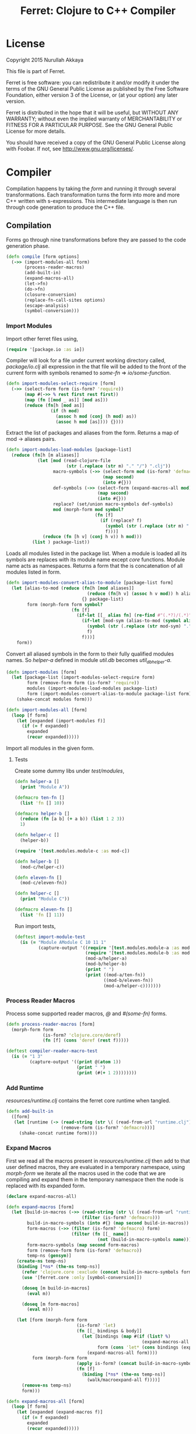 #+title: Ferret: Clojure to C++ Compiler
#+tags: clojure c++ arduino avr-gcc gcc
#+STARTUP: hidestars
#+TAGS: noexport(e)
#+EXPORT_EXCLUDE_TAGS: noexport
#+HTML_HEAD: <link rel="stylesheet" type="text/css" href="http://thomasf.github.io/solarized-css/solarized-dark.min.css" />
#+OPTIONS: toc:nil
#+TOC: headlines 3

* License

Copyright 2015 Nurullah Akkaya

This file is part of Ferret.

Ferret is free software: you can redistribute it and/or modify it
under the terms of the GNU General Public License as published by
the Free Software Foundation, either version 3 of the License, or
(at your option) any later version. 

Ferret is distributed in the hope that it will be useful, but
WITHOUT ANY WARRANTY; without even the implied warranty of
MERCHANTABILITY or FITNESS FOR A PARTICULAR PURPOSE. See the GNU
General Public License for more details. 

You should have received a copy of the GNU General Public License
along with Foobar. If not, see http://www.gnu.org/licenses/.

* Compiler

Compilation happens by taking the /form/ and running it through several
transformations. Each transformation turns the form into more and more
C++ written with s-expressions. This intermediate language is then run
through code generation to produce the C++ file.

** Compilation

Forms go through nine transformations before they are passed to the
code generation phase.

#+name: core-compilation-process
#+begin_src clojure :tangle no
  (defn compile [form options]
    (->> (import-modules-all form)
         (process-reader-macros)
         (add-built-in)
         (expand-macros-all)
         (let->fn)
         (do->fn)
         (closure-conversion)
         (replace-fn-call-sites options)
         (escape-analysis)
         (symbol-conversion)))
#+end_src

*** Import Modules

Import other ferret files using,

#+BEGIN_SRC clojure :tangle no
  (require '[package.io :as io])
#+END_SRC

Compiler will look for a file under current working directory called,
/package/io.clj/ all expression in the that file will be added to the
front of the current form with symbols renamed to /some-fn/ =>
/io/some-function/.

#+name: core-compilation-add-built-in
#+begin_src clojure :tangle no
  (defn import-modules-select-require [form]
    (->> (select-form form (is-form? 'require))
         (map #(->> % rest first rest first))
         (map (fn [[mod _ as]] [mod as]))
         (reduce (fn[h [mod as]]
                   (if (h mod)
                     (assoc h mod (conj (h mod) as))
                     (assoc h mod [as]))) {})))
#+end_src

Extract the list of packages and aliases from the form. Returns a map
of mod -> aliases pairs.

#+name: core-compilation-add-built-in
#+begin_src clojure :tangle no
  (defn import-modules-load-modules [package-list]
    (reduce (fn[h [m aliases]]
              (let [mod (read-clojure-file
                         (str (.replace (str m) "." "/") ".clj"))
                    macro-symbols (->> (select-form mod (is-form? 'defmacro))
                                       (map second)
                                       (into #{}))
                    def-symbols (->> (select-form (expand-macros-all mod) (is-form? 'def))
                                     (map second)
                                     (into #{}))
                    replace? (set/union macro-symbols def-symbols)
                    mod (morph-form mod symbol?
                                    (fn [f]
                                      (if (replace? f)
                                        (symbol (str (.replace (str m) "." "_") "_" f))
                                        f)))]
                (reduce (fn [h v] (conj h v)) h mod)))
            (list ) package-list))
#+end_src

Loads all modules listed in the package list. When a module is loaded
all its symbols are replaces with its module name except /core/
functions. Module name acts as namespaces. Returns a form that the is
concatenation of all modules listed in form.

#+name: core-compilation-add-built-in
#+begin_src clojure :tangle no
  (defn import-modules-convert-alias-to-module [package-list form]
    (let [alias-to-mod (reduce (fn[h [mod aliases]]
                                 (reduce (fn[h v] (assoc h v mod)) h aliases))
                               {} package-list)
          form (morph-form form symbol?
                           (fn [f]
                             (if-let [[_ alias fn] (re-find #"(.*?)/(.*)" (str f))]
                               (if-let [mod-sym (alias-to-mod (symbol alias))]
                                 (symbol (str (.replace (str mod-sym) "." "_") "_" fn))
                                 f)
                               f)))]
      form))
#+end_src

Convert all aliased symbols in the form to their fully qualified
modules names. So /helper-a/ defined in module /util.db/ becomes
/util_db_helper-a/. 

#+name: core-compilation-add-built-in
#+begin_src clojure :tangle no
  (defn import-modules [form]
    (let [package-list (import-modules-select-require form)
          form (remove-form form (is-form? 'require))
          modules (import-modules-load-modules package-list)
          form (import-modules-convert-alias-to-module package-list form)]
      (shake-concat modules form)))

  (defn import-modules-all [form]
    (loop [f form]
      (let [expanded (import-modules f)]
        (if (= f expanded)
          expanded
          (recur expanded)))))
#+end_src

Import all modules in the given form.

**** Tests

Create some dummy libs under /test/modules/,

#+begin_src clojure :mkdirp yes :tangle src/test/modules/module-a.clj
  (defn helper-a []
    (print "Module A"))

  (defmacro ten-fn []
    (list 'fn [] 10))

  (defmacro helper-b []
    (reduce (fn [a b] (+ a b)) (list 1 2 3))
    1)

  (defn helper-c []
    (helper-b))
#+end_src 

#+begin_src clojure :mkdirp yes :tangle src/test/modules/module-b.clj
  (require '[test.modules.module-c :as mod-c])

  (defn helper-b []
    (mod-c/helper-c))

  (defn eleven-fn []
    (mod-c/eleven-fn))
#+end_src 

#+begin_src clojure :mkdirp yes :tangle src/test/modules/module-c.clj
  (defn helper-c []
    (print "Module C"))

  (defmacro eleven-fn []
    (list 'fn [] 11))
#+end_src 

Run import tests,

#+name: compiler-import-module-test
#+begin_src clojure :tangle no
  (deftest import-module-test
    (is (= "Module AModule C 10 11 1"
           (capture-output '((require '[test.modules.module-a :as mod-a])
                             (require '[test.modules.module-b :as mod-b])
                             (mod-a/helper-a)
                             (mod-b/helper-b)
                             (print " ")
                             (print ((mod-a/ten-fn))
                                    ((mod-b/eleven-fn))
                                    (mod-a/helper-c)))))))
#+end_src

*** Process Reader Macros

Process some supported reader macros, /@/ and /#(some-fn)/ forms.

#+name: core-compilation-reader-macros
#+begin_src clojure :tangle no
  (defn process-reader-macros [form]
    (morph-form form
                (is-form? 'clojure.core/deref)
                (fn [f] (cons 'deref (rest f)))))
#+end_src

#+name: compiler-reader-macro-test
#+begin_src clojure :tangle no
  (deftest compiler-reader-macro-test
    (is (= "1 3"
           (capture-output '((print @(atom 1))
                             (print " ")
                             (print (#(+ 1 2))))))))
#+end_src

*** Add Runtime

/resources/runtime.clj/ contains the ferret core runtime when
tangled.

#+name: core-compilation-add-built-in
#+begin_src clojure :tangle no
  (defn add-built-in
    ([form]
     (let [runtime (-> (read-string (str \( (read-from-url "runtime.clj") \)))
                       (remove-form (is-form? 'defmacro)))]
       (shake-concat runtime form))))
#+end_src

*** Expand Macros

First we read all the macros present in /resources/runtime.clj/ then
add to that  user defined macros, they are evaluated in a temporary
namespace, using /morph-form/ we iterate all the macros used in the
code that we are compiling and expand them in the temporary namespace
then the node is replaced with its expanded form.

#+name: core-compilation-expand-macros
#+begin_src clojure :tangle no
  (declare expand-macros-all)

  (defn expand-macros [form]
    (let [build-in-macros (->> (read-string (str \( (read-from-url "runtime.clj") \)))
                               (filter (is-form? 'defmacro)))
          build-in-macro-symbols (into #{} (map second build-in-macros))
          form-macros (->> (filter (is-form? 'defmacro) form)
                           (filter (fn [[_ name]]
                                     (not (build-in-macro-symbols name)))))
          form-macro-symbols (map second form-macros)
          form (remove-form form (is-form? 'defmacro))
          temp-ns (gensym)]
      (create-ns temp-ns)
      (binding [*ns* (the-ns temp-ns)]
        (refer 'clojure.core :exclude (concat build-in-macro-symbols form-macro-symbols ['fn 'def]))
        (use '[ferret.core :only [symbol-conversion]])
        
        (doseq [m build-in-macros]
          (eval m))
        
        (doseq [m form-macros]
          (eval m)))
      
      (let [form (morph-form form
                             (is-form? 'let)
                             (fn [[_ bindings & body]]
                               (let [bindings (map #(if (list? %)
                                                      (expand-macros-all %) %) bindings)
                                     form (cons 'let* (cons bindings (expand-macros-all body)))]
                                 (expand-macros-all form))))
            form (morph-form form
                             (apply is-form? (concat build-in-macro-symbols form-macro-symbols))
                             (fn [f]
                               (binding [*ns* (the-ns temp-ns)]
                                 (walk/macroexpand-all f))))]
        (remove-ns temp-ns)
        form)))

  (defn expand-macros-all [form]
    (loop [f form]
      (let [expanded (expand-macros f)]
        (if (= f expanded)
          expanded
          (recur expanded)))))
#+end_src

*** let->fn

/let/ forms are transformed into nested functions which are then
called immediately, bindings are setup in the outer function,
expressions are placed in the inner function which takes the bindings
as arguments.

So following form,

#+begin_src clojure :tangle no
  (let->fn '(let [a 1
                  b 2]
              (+ a b)))
#+end_src

after transformation becomes,

#+begin_src clojure :tangle no
  (define_lambda G__2708 (b a) () (_plus_ a b))
  (define_lambda G__2709 (a) (b) ((lambda_object G__2708 b a)))
  (define_lambda G__2710 () (a) ((lambda_object G__2709 a) 2))
  ((lambda_object G__2710) 1)
#+end_src

#+name: core-compilation-let-fn
#+begin_src clojure :tangle no
  (defn let->fn [form]
    (morph-form form
                (is-form? 'let*)
                (fn [[_ bindings & body]]
                  (let [bindings (->> (partition 2 bindings)
                                      (map-indexed (fn [idx [args val]]
                                                     [idx args val])))
                        vars (map first bindings)]
                    (if (empty? vars)
                      (list (concat (list 'fn* []) body))
                      (let [closure-fn (fn close [[idx arg vals] & more]
                                         (let [body (if (empty? more)
                                                      (list (concat ['fn* []] body))
                                                      (apply close more))]
                                           (list (list 'fn* (list arg) body)
                                                 (last (nth bindings idx)))))]
                        (apply closure-fn bindings)))))))
#+end_src

*** do->fn

A similar method is used for the do form, expressions are wrapped in a fn
that takes no parameters and executed in place.

#+begin_src clojure :tangle no
  (do->fn '(do (+ 1 1)))
#+end_src

#+begin_src clojure :tangle no
  ((fn [] (+ 1 1)))
#+end_src

#+name: core-compilation-do-fn
#+begin_src clojure :tangle no
  (defn do->fn [form]
    (morph-form form
                (is-form? 'do)
                #(list (concat ['fn* []] (rest %)))))
#+end_src

*** Closure Conversion

/closure-conversion/ handles the problem of free variables, 

#+begin_src clojure :tangle no
  (defn make-adder [x]
    (fn [n] (+ x n)))
#+end_src

in the above snippet x is a free variable, the function /make-adder/
returns, has to have a way of referencing that variable when it is
used. The way we do this is that, every function will pass its arguments to
inner functions (if any) it contains.

#+begin_src clojure :tangle no
  (closure-conversion '(fn [x]
                          (fn [n] (+ x n))))
#+end_src

Above form will be converted to,

#+begin_src clojure :tangle no
  (define_lambda G__3154 (x) (n) (_plus_ x n))
  (define_lambda G__3155 () (x) (lambda_object G__3154 x))
  (lambda_object G__3155)
#+end_src

What this means is, define a functor named /G__3154/ that holds a
reference to /x/, and another functor /G__3155/ that has no state. When
we create an instance of /G__3154/ we pass /x/ to its
constructor. Since every thing is already converted to fns this
mechanism allows variables to be referenced down the line and solves
the free variable problem.

#+name: core-compilation-closure-conversion 
#+begin_src clojure :tangle no
  (defn lambda-defined? [fns env args body]
    (let [f (concat [env args] body)
          name (reduce (fn[h v]
                         (let [[_ n & r] v]
                           (if (= r f) n))) nil @fns)]
      (when name
        (apply list 'lambda-object name env))))

  (defn define-lambda [fns env args body]
    (let [n (gensym)]
      (dosync (alter fns conj (concat ['define-lambda n env args] body)))
      (apply list 'lambda-object n env)))

  (defn closure-conversion
    ([form]
     (let [fns (ref [])
           form (closure-conversion form fns)]
       (concat form @fns)))
    ([form fns & env]
     (morph-form form
                 (is-form? 'fn*)
                 (fn [[_ args & body]]
                   (let [env (if (nil? env) '() (first env))
                         fn-env (->> args
                                     (remove #(and (seq? %)
                                                   (= 'ferret-compiler-no-closure (first %)))))
                         fn-args (->> args
                                      (map #(if (and (seq? %)
                                                     (= 'ferret-compiler-no-closure (first %)))
                                              (second %)
                                              %)))
                         body (closure-conversion body fns (concat fn-env env))]
                     (if-let [n (lambda-defined? fns env args body)]
                       n
                       (define-lambda fns env fn-args body)))))))
#+end_src

*** Symbol Conversion

Some symbols valid in Clojure are not valid C++ identifiers. This
transformation converts all symbols that are not legal C++ identifiers
into valid ones.

#+name: core-compilation-symbol-conversion
#+begin_src clojure :tangle no
  (defn symbol-conversion [form]
    (let [c (comp #(symbol (clojure.string/escape
                            (str %)
                            {\- \_ \* "_star_" \+ "_plus_" \/ "_slash_"
                             \< "_lt_" \> "_gt_" \= "_eq_" \? "_QMARK_"
                             \! "_BANG_"}))
                  #(cond (= 'not %) '_not_
                         :default %))]
      (morph-form form symbol? c)))

#+end_src

*** Optimizations
**** Replace Fn Call Sites

Final step replaces all functions calls with new function
objects /define_lambda/ are renamed to /fn/. This removes all globals
variables unless the /fn/ defined is a closure. In which case it is
left as a global variable and the class implementation is prepended
with the global name for readability.

#+BEGIN_EXAMPLE
  (compile '((let [a 1]
               (defn adder [x]
                 (+ a x)))
             (defn my-inc [x] (+ 1 x))))

  (replace-fn-call-sites
   '((define_lambda G__3885 (a) (x) (_plus_ a x))
     (define_lambda G__3886 () (a) (def adder (lambda_object G__3885 a)))
     (define_lambda G__3887 () () (define_var a 1) ((lambda_object G__3886) a))
     (define_lambda G__3888 () (x) (_plus_ 1 x))
     ((lambda_object G__3887))
     (def my_inc (lambda_object G__3888))))

  ((define_lambda adder_G__3885 (a) (x) (_plus_ a x))
   (define_lambda G__3886 () (a) (def adder (lambda_object adder_G__3885 a)))
   (define_lambda G__3887 () () (define_var a 1) ((lambda_object G__3886) a))
   (define_lambda my_inc () (x) (_plus_ 1 x))
   ((lambda_object G__3887)))
#+END_EXAMPLE

#+name: core-compilation-symbol-conversion
#+begin_src clojure :tangle no
  (defn select-def-fn [form]
    (->> (select-form form (is-form? 'def))
         (filter (fn [[_ name val]]
                   (and (seq? val)
                        (= 'lambda-object (first val)))))))

  (defn replace-fn-call-sites-pure [form fn-defs fn-table]
    (let [no-global-fn (reduce (fn[h v]
                                 (remove-form h (fn [f]
                                                  (and (seq? f)
                                                       (= 'def (first f))
                                                       (every? true? (map = f v))))))
                               form fn-defs)        
          embeded-fn-calls (reduce (fn[h [name gensym]]
                                     (morph-form h symbol?
                                                 (fn [f]
                                                   (if (= f name)
                                                     (list 'lambda-object gensym)
                                                     f))))
                                   no-global-fn fn-table)
          embed-fn-names (reduce (fn[h [name gensym]]
                                   (morph-form h symbol?
                                               (fn [f]
                                                 (if (= f gensym)
                                                   name
                                                   f))))
                                 embeded-fn-calls fn-table)]
      embed-fn-names))

  (defn replace-fn-call-sites [options form]
    (if (:global-functions options)
      form
      (let [pure-fn-defs (->> (select-def-fn form)
                              (filter #(= 2 (-> % last count))))
            pure-fn-table (map (fn [[_ name [_ gensym]]] [name gensym]) pure-fn-defs)
            form (replace-fn-call-sites-pure form pure-fn-defs pure-fn-table)
            closure-fn-defs (->> (select-def-fn form)
                                 (filter #(not= 2 (-> % last count))))
            closure-fn-table (map (fn [[_ name [_ gensym]]] [name gensym]) closure-fn-defs)]
        (reduce (fn[h [name gensym]]
                  (morph-form h symbol?
                              (fn [f]
                                (if (= f gensym)
                                  (symbol (str name "_" gensym))
                                  f))))
                form closure-fn-table))))
#+end_src

**** Tree Shaking

Concats two forms. Shakes the first form by removing any symbols not
present in second form.

In order to keep the generated C++ code compact only the functions used
will be present in the generated source file. Which means if you don't
use /println/ anywhere in the code it won't be defined in the final
C++ file, but if you use it, it and everything it uses will be
defined, in the case of /println/ it will pull /apply/, /print/ and
/newline/ with it.

#+name: core-compilation-shake-concat
#+begin_src clojure
  (defn shake-concat
    ([header form]
     (let [header-no-macro (expand-macros-all header)
           header-symbols (->> (select-form header-no-macro (is-form? 'def))
                               (map second))
           header-fns (reduce (fn[h v] (assoc h (second v) v)) {} header-no-macro)
           fns (atom {})
           _ (shake-concat (expand-macros-all form) header-fns fns)
           include-fns (->> @fns
                            (sort-by #(.indexOf header-symbols (key %)))
                            (map #(second %)))
           objects (select-form header (is-form? 'defobject))
           macros (select-form header (is-form? 'defmacro))
           requires (select-form header (is-form? 'require))]
       (concat requires objects include-fns macros form)))
    ([form built-in fns]
     (morph-form form symbol?
                 #(do (if-let [f (built-in %)]
                        (when (not (@fns %))
                          (swap! fns assoc % f)
                          (shake-concat f built-in fns))) %))))
#+end_src

****  Escape Analysis

      Determines that a certain allocation never escapes the local
      function. This means that allocation can
      be done on the stack.

#+name: core-compilation-shake-concat
#+begin_src clojure
  (defn escape-analysis [form]
    (let [stack-lambda-pred (fn [f]
                              (and (seq? f)
                                   (is-special-form? 'lambda-object (first f))))
          ;;espace lambda classes
          escapeable-lambdas (->> (collect-form
                                   form
                                   (fn [f]
                                     (and (stack-lambda-pred f)
                                          (let [fn-symbol (-> f first second)
                                                non-stack-allocations (-> (morph-form form stack-lambda-pred #(rest %))
                                                                          (select-form symbol?))]
                                            (->> non-stack-allocations
                                                 (filter #(= % fn-symbol))
                                                 rest ;; skip class definition
                                                 count ;; when pos it is used somewhere else as a symbol
                                                 zero?))))
                                   #(-> % first second))
                                  (into #{}))
          form (morph-form form
                           (fn [f]
                             (and (seq? f)
                                  (= (first f) 'define-lambda)
                                  (escapeable-lambdas (second f))))
                           #(cons 'define-lambda-stack (rest %)))
          ;;espace lambda objects
          form (morph-form form stack-lambda-pred (fn [f] (cons 'invoke-lambda-stack f)))]
      form))
#+end_src

*** Helpers

During each pass we iterate over the nodes in the form using
/morph-form/ and /remove-form/, they both take a s-expression and a
predicate if the predicate returns true, morph-form will call /f/
passing the current node as an argument and replace that node with
/f/'s return value, remove-form on the other hand does what its name
suggests and removes the node when predicate returns true.

#+name: core-compilation-form-fns
#+begin_src clojure :tangle no
  (defn morph-form [tree pred f]
    (walk/prewalk (fn [x]
                    (if (pred x)
                      (f x)
                      x)) tree))

  (defn collect-form [tree pred f]
    (let [acc (atom [])]
      (doall (morph-form tree pred (fn [x] (swap! acc conj (f x)))))
      @acc))

  (defn remove-form [tree pred]
    (if (and (= (count tree) 1)
             (pred (first tree)))
      (list )
      (loop [loc (zip/seq-zip tree)]
        (if (zip/end? loc)
          (zip/root loc)
          (recur
           (zip/next
            (if (pred (zip/node loc))
              (zip/remove loc)
              loc)))))))

  (defn select-form [tree pred]
    (loop [loc (zip/seq-zip tree)
           nodes []]
      (if (zip/end? loc)
        nodes
        (recur
         (zip/next loc)
         (if (pred (zip/node loc))
           (conj nodes (zip/node loc))
           nodes)))))

  (defn is-form? [& s]
    (fn [f]
      (and (seq? f)
           (some true? (map #(= % (first f)) s)))))
#+end_src

*** Tests

#+name: compiler-transformation-tests
#+begin_src clojure :tangle no
  (deftest transformation-test
    (is (= (symbol-conversion '(make-adder 2)) '(make_adder 2)))
    (is (= (symbol-conversion '(make-adder* 2)) '(make_adder_star_ 2)))

    (let [form (->> '((def make-adder (fn [n] (fn [x] (+ x n)))))
                    expand-macros-all
                    closure-conversion)]
      (is (= (first (second form)) 'define-lambda))
      (is (= (last (second form)) '(+ x n)))
      (is (= (second (first form)) 'make-adder))
      (is (= (first (first form)) 'def))))

  (deftest transformation-macro-test
    (is (= "1 1 1 true false true true true (3 3)012343 5"
           (capture-output '((defmacro my-when [test & body]
                               (list 'if test (cons 'do body)))

                             (defmacro some-list [a]
                               (let [a (inc a)]
                                 (list 'list a a)))
                             
                             (print (my-when (< 2 3) 1)

                                    (when (< 2 3) 1)

                                    (when (< 2 3) 1)
                                    
                                    (let [a 1]
                                      (and (> a 0)
                                           (< a 10)))

                                    (let [a 11]
                                      (and (> a 0)
                                           (< a 10)))
                                    
                                    (and true true)

                                    (or true false)

                                    (let [a 11]
                                      (or (> a 0)
                                          (< a 10)))

                                    (some-list 2))
                             
                             (dotimes [i 5] (print i))
                             (let [a 1]
                               (defn adder [x]
                                 (+ a x)))
                             (defn my-inc [x] (+ 1 (adder x)))
                             (print (my-inc 1))

                             (print " ")
                             (let [x 2
                                   y (->> x
                                          (+ 1)
                                          (+ 2))]
                               (print y)))))))

  (deftest transformation-special-forms-test
    (is (= "10 89 11 3 1 5 51111111111"
           (capture-output '((def make-adder
                               (fn [n] (fn [x] (+ x n))))
                             (def adder
                               (make-adder 1))

                             (def fibo (fn [n]
                                         (if (< n 2)
                                           1
                                           (+ (fibo (- n 1))
                                              (fibo (- n 2))))))

                             (def adder-let (let [a 1
                                                  b 2]
                                              (fn [n] (+ a b n))))

                             (def adder-let-2 (fn [n]
                                                (let [a 1
                                                      b 2]
                                                  (+ a b n))))

                             (native-declare "int i = 0;")
                             (defn inc-int [] "__result =  NewNumber(i++);")
                             
                             (print (adder 9)

                                    (fibo 10)

                                    ((fn [n] (+ n 1)) 10)

                                    (((fn [n] (fn [n] n)) 3) 3)

                                    (if (< 2 3 4 5 6)
                                      (do 1)
                                      (do 2))

                                    (adder-let 2)

                                    (adder-let-2 2))
                             
                             (while (< (inc-int) 10)
                               (print 1)))))))
#+end_src

** Code Generation

 Once compilation is complete the form is in a form that is very
 close to C++. running /emit/ on the form converts the form into C++.

#+name: core-code-generation-emit
#+begin_src clojure :tangle no  
  (defmulti emit (fn [form _]
                   (cond (is-special-form? 'defobject form) 'defobject
                         (is-special-form? 'define_lambda form) 'define_lambda
                         (is-special-form? 'define_lambda_stack form) 'define_lambda_stack
                         (is-special-form? 'dispatch_lambda form) 'dispatch_lambda
                         (is-special-form? 'lambda_object form) 'lambda_object
                         (is-special-form? 'define_var form) 'define_var
                         (is-special-form? 'native_declare form) 'native_declare
                         (is-special-form? 'native_define form) 'native_define
                         (is-special-form? 'if form) 'if
                         (is-special-form? 'def form) 'def
                         (is-special-form? 'invoke_lambda_stack form) 'invoke_lambda_stack
                         (to-str? form) :to-str
                         (keyword? form) :keyword
                         (number? form) :number
                         (nil? form) :nil
                         (char? form) :char
                         (string? form) :string
                         (or (true? form) (false? form)) :boolean
                         (seq? form) :sequence)))
#+end_src

Without preprocessing following forms,

#+begin_src clojure :tangle no
  (emit '(list 1 2 3) (ref {}))
  
  (emit '(+ 1 2) (ref {}))
  
  (emit '(if (< a b)
           b a)
        (ref {}))
#+end_src

would evaluate to,

#+begin_example
  "_i(list,NewNumber(1),NewNumber(2),NewNumber(3))"
  "_i(+,NewNumber(1),NewNumber(2))"
  "((<,b,a) ? a : b)"
#+end_example

So the actual compilation will just map emit to all forms passed and
/string-template/ will handle the job of putting them into an empty
C++ skeleton.

#+name: core-code-generation-emit-source
#+begin_src clojure :tangle no
  (defn emit-source [form options]
    (let [state (ref {:lambdas [] :symbol-table #{} :native-declarations [] :native-defines []})
          ast (compile form options)
          body (doall (map #(emit % state) ast))]
      (when (:ast options)
        (pprint/pprint ast))
      (assoc @state :body body)))
#+end_src

*** Code Emitting
**** Object Types

#+name: core-code-generation-emit-source-methods
#+begin_src clojure :tangle no
  (defmethod emit :to-str [form state] (str form))

  (defmethod emit :char [form state] (str "NewCharacter('" form "')"))

  (defmethod emit :string [form state] (str "NewString(\"" form "\")"))

  (defmethod emit :boolean [form state] (str "NewBoolean(" form ")"))

  (defmethod emit :nil [form state] "nil()")

  (defmethod emit :keyword [form state]
    (str "NewKeyword(" (reduce (fn[h v] (+ h (int v))) 0 (str form)) ")"))

  (defmethod emit :number [form state]
    (let [number (rationalize form)]
      (if (ratio? number)
        (let [num (numerator number)
              denom (denominator number)]
          (str "NewRatio(" num "," denom ")"))
        (str "NewNumber(" number ")"))))

  (defmethod emit :sequence [[fn & args] state]
    (invoke-lambda (emit fn state) (doall (map #(emit % state) args))))

  (defmethod emit 'invoke_lambda_stack [[_ lambda & args] state]
    (invoke-lambda (new-lambda-stack lambda)
                   (doall (map #(emit % state) args))))

  (defmethod emit 'define_var [[_ name form] state]
    (str "var " name " = " (emit form state)))

  (defmethod emit 'native_declare [[_ declaration] state]
    (append-to! state [:native-declarations] declaration) "")

  (defmethod emit 'native_define [[_ define] state]
    (append-to! state [:native-defines] define) "")
#+end_src

**** Lambdas

List Destructuring. Clojure style list structuring is supported on
lambda forms.

#+name: core-code-generation-emit-source-methods
#+begin_src clojure :tangle no
  (defn destructure-set-var [val arg accesor]
    (str "var " val " = "
         (reduce (fn[h v] (str v "(" h ")")) arg accesor)))

  (defn destructure-arguments [args name]
    (let [[args va-args] (if (some #{'&} args)
                           (split-at (.indexOf args '&) args)
                           [args []])
          args (->> args
                    (map-indexed (fn [pos val]
                                   (vector pos val)))
                    (filter #(not= (second %) '_))
                    (reduce (fn[h [pos val]]
                              (let [accesor (flatten [(repeat pos "REST") "FIRST"])]
                                (if (coll? val)
                                  (conj h (destructure-arguments
                                           val (reduce (fn[h v] (str v "(" h ")")) name accesor)))
                                  (conj h (destructure-set-var val name accesor))))) []))]
      [args (if (empty? va-args)
              []
              (destructure-set-var
               (last va-args) name (repeat (count args) "REST")))]))

  (defn destructure-lambda [args]
    (flatten (destructure-arguments args "_args_")))
#+end_src

#+name: clojure-destructure-tests
#+begin_src clojure :tangle no
  (deftest destructure-test
    (is (= "(1 2 3) 2 3 ((1 2 3)) 1 2 (3 4) 1 2 4 (5) (3) 1 2 3 3 3 5 1 2 3 nil nil nil"
           (capture-output '((defn destructure-test-1 [[a b c]]
                               (list a b c))
                             (defn destructure-test-2 [[a [b] c]]
                               b)
                             (defn destructure-test-3 [[a [_ b] c]]
                               b)
                             (defn destructure-test-4 [& a]
                               a)
                             (defn destructure-test-5 []
                               (let [[a b c] (list 1 2 3)]
                                 (print a b c)))
                             (defn destructure-test-6 []
                               (let [[_ _ a] (list 1 2 3)]
                                 (print a)))
                             (print (destructure-test-1 (list 1 2 3))
                                    (destructure-test-2 (list 1 (list 2) 3))
                                    (destructure-test-3 (list 1 (list 2 3) 3))
                                    (destructure-test-4 (list 1 2 3)))
                             (print " ")
                             (let [a (list 1 2 3 4)
                                   [b c & r] a]

                               (print b c r))
                             (let [a 1 b 2
                                   [c & r] (list 4 5)]
                               (print " ")
                               (print a b c r))
                             (let [[a & r] (list 1 2 3)
                                   rr (rest r)]
                               (print " ")
                               (print rr))
                             (print " ")
                             (destructure-test-5)
                             (print " ")
                             (destructure-test-6)
                             (print " ")
                             (let [[_ _ a] (list 1 2 3)
                                   [_ b] (list 4 5 6)]
                               (print a b))
                             (print " ")
                             (let [a (list 1 2 3)
                                   [b c d e f g] a]
                               (print b c d e f g)))))))
#+end_src

#+name: core-code-generation-emit-source-methods
#+begin_src clojure :tangle no
  (defmethod emit 'lambda_object [l state]
    (new-lambda l))

  (defn emit-define-lambda-aux [name env args body state]
    (let [native-declarations (filter #(and (seq? %)
                                            (= (first %) 'native_declare)) body)
          body (filter #(not (and (seq? %)
                                  (= (first %) 'native_declare))) body)
          body (cond  (empty? body)
                      ["nil();"]
                      (and (= 1 (count body))
                           (seq? (first body))
                           (= 'dispatch_lambda (first (first body))))
                      [(emit (first body) state) "nil();"]
                      (and (= 1 (count body))
                           (string? (first body)))
                      (let [inline (first body) 
                            body (if (= (last inline) \;)
                                   inline
                                   (str inline \;))]
                        (if (neg? (.indexOf body "__result"))
                          [body "nil();"]
                          ["var __result;" body "__result;"]))
                      :default (doall (map #(str (emit % state) \;) body)))
          env (->> env
                   (flatten)
                   (filter #(and (not (= '& %))
                                 (not (= '_ %)))))]
      (doseq [dec native-declarations] 
        (emit dec state))
      [name env (destructure-lambda args) body]))

  (defmethod emit 'define_lambda [[_ name env args & body] state]
    (let [[name env args body] (emit-define-lambda-aux name env args body state)]
      (append-to! state [:lambdas]
                  {:name name :env env :args args :body body}) ""))

  (defmethod emit 'define_lambda_stack [[_ name env args & body] state]
    (let [[name env args body] (emit-define-lambda-aux name env args body state)]
      (append-to! state [:lambdas]
                  {:name name :env env :args args :body body :stack true}) ""))
#+end_src

#+name: core-code-generation-emit-source-methods
#+begin_src clojure :tangle no
  (defmethod emit 'dispatch_lambda [[_ args-symbol & fns] state]
    (let [fns (->> fns
                   (partition 2))
          nil-dispatch (filter #(= (first %) 0) fns)]
      (str
       (if (not (empty? nil-dispatch))
         (str "if (" args-symbol ".isNil())
                return " (new-lambda-stack
                          (->> nil-dispatch first second)) ".invoke(nil());")
         "")
       "switch(" args-symbol ".cast<ISeekable>()->count()) {"
       (->> fns
            (map (fn [[count fn]]
                   (if (= count 'true)
                     (str "default: "
                          " return " (new-lambda-stack fn) ".invoke(" args-symbol ");")
                     (str "case " count " : "
                          " return " (new-lambda-stack fn) ".invoke(" args-symbol ");"))))
            (apply str)) "}")))
#+end_src

**** Misc

#+name: core-code-generation-emit-source-methods
#+begin_src clojure :tangle no
  (defmethod emit 'defobject [[_ name & spec] state]
    (append-to! state [:native-declarations] (declare-object name spec))
    "")

  (defmethod emit 'if [[_ cond t f] state]
    (let [cond (emit cond state)
          t (emit t state)
          f (if (nil? f) "nil()" (emit f state))]
      (if-statement cond t f)))

  (defmethod emit 'def [[_ name & form] state]
    (append-to! state [:symbol-table] name)
    (str "(" name " = " (apply str (doall (map #(emit % state) form))) ")"))
#+end_src

*** Code Templates

**** Objects

#+name: code-templates
#+begin_src clojure :tangle no
  (defn declare-object [name body]
    (let [specs (into {} (map #(vector (first %) (rest %)) body))
          interface (if (nil? (specs 'interface))
                      "Object"
                      (apply str (rest (str (first (specs 'interface))))))
          interface-only (cond (specs 'interface) false
                               (empty? (specs 'new)) true
                               :defaul false)
          view (create-view "
      namespace ferret{

       $if(object_type)$
         const size_t $type$_TYPE = $type_val$;
       $endif$

       $if(template)$
         template<$template:{$it$} ;separator=\",\"$>
       $endif$
       class $name$ : public $interface$ {
       public:

         $data:{$it$} ;separator=\"\n\"$

         $interfaces:{virtual $it$ = 0;} ;separator=\"\n\"$

         $new:{it | $name$($first(it)$){
           $first(rest(it))$
         }} ;separator=\"\n\"$

         $if(object_type)$
          size_t getType(){ return $type$_TYPE;}
         $endif$

         $if(equals)$
          var equals(var o){
           $equals$
          }
         $endif$

         $if(toOutputStream)$
  #if !defined(DISABLE_OUTPUT_STREAM)
          var toOutputStream(){
           $toOutputStream$
          }
  #endif
         $endif$

         $fns:{it | $first(it)$($first(rest(it))$){
           $first(rest(rest(it)))$
         }} ;separator=\"\n\"$

         $ifdef_fns:{it | #$first(it)$
           $first(rest(it))$($first(rest(rest(it)))$){
           $first(rest(rest(rest(it))))$
         }
       #endif} ;separator=\"\n\"$
       };
       $post_code$
      }")]
      (fill-view! view "name" name)
      (fill-view! view "template" (specs 'template))
      (fill-view! view "interface" interface)
      (fill-view! view "interface_only" interface-only)
      (fill-view! view "object_type" (cond (specs 'force_type) true
                                           interface-only false
                                           :default true))
      (fill-view! view "type" (.toUpperCase (str name)))
      (fill-view! view "type_val" (gensym ""))
      (fill-view! view "data" (specs 'data))
      (fill-view! view "new" (specs 'new))
      (fill-view! view "equals" (first (specs 'equals)))
      (fill-view! view "toOutputStream" (first (specs 'toOutputStream)))
      (fill-view! view "interfaces" (specs 'interfaces))
      (fill-view! view "fns" (filter #(= 3 (count %)) (specs 'fns)))
      (fill-view! view "ifdef_fns" (filter #(= 4 (count %)) (specs 'fns)))
      (fill-view! view "post_code" (first (specs 'post_code)))
      (render-view view)))
#+end_src    

**** Lambdas

#+name: code-templates
#+begin_src clojure :tangle no
  (defn if-statement [cond t f]
    (apply str "(" cond " ? " t " : " f ")"))

  (let [env (fn [[_ _ & env]]
              (->> env
                   (flatten)
                   (filter #(and (not (= '& %))
                                 (not (= '_ %))))))]
    (defn new-lambda [l]
      (let [n (second l)
            e (env l)]
        (if (empty? e)
          (str "fn<" n ">()")
          (str "closure<" n ">(" (apply str (interpose \, e)) ")"))))

    (defn new-lambda-stack [l]
      (let [n (second l)
            e (env l)]
        (if (empty? e)
          (str n "()")
          (str n "(" (apply str (interpose \, e)) ")")))))

  (defn invoke-lambda [n args]
    (if (empty? args)
      (str "_i(" n ")")
      (str "_i(" n "," 
           (reduce (fn[h v]
                     (str h v))
                   (->> args
                        (interpose \,)))")")))

  (defn declare-lambda-classes [lambdas]
    (let [view (create-view
                "$lambdas: {lambda|
        $if(!lambda.stack)$
         class $lambda.name$  : public Lambda{
        $else$
         class $lambda.name$  \\{
        $endif$

        $lambda.env:{var $it$;} ;separator=\"\n\"$

        public:

        $if(lambda.env)$
          $lambda.name$ ($lambda.env:{var $it$} ;separator=\",\"$){ 
             $lambda.env:{this->$it$ = $it$;} ;separator=\"\n\"$
          }
        $endif$

        $if(lambda.args)$
            var invoke (var _args_);
        $else$
            var invoke (var);
        $endif$
        };};separator=\"\n\n\"$")]
      (fill-view! view "lambdas" lambdas)
      (render-view view)))

  (defn declare-lambda-bodies [lambdas]
    (let [view (create-view
                "$lambdas: {lambda|
        $if(lambda.args)$
            var $lambda.name$::invoke (var _args_)
        $else$
            var $lambda.name$::invoke (var)
        $endif$
            {
              $lambda.args:{args | $args$; } ;separator=\"\n\"$

              $trunc(lambda.body):{$it$} ;separator=\"\n\"$
              return $last(lambda.body):{$it$} ;separator=\"\n\"$
            }
        };separator=\"\n\n\"$")]
      (fill-view! view "lambdas" lambdas)
      (render-view view)))
#+end_src    

**** Program

#+name: code-templates
#+begin_src clojure :tangle no :noweb yes
  (defn solution-template [source]
    (let [{:keys [body lambdas symbol-table native-declarations native-defines]} source
          view (create-view "
        $native_defines:{$it$} ;separator=\"\n\"$

        $object_interface$

        <<runtime-native-program-misc>>
        <<runtime-native-iseekable-headers>>
        <<function-invocation-api-headers>>

        #if defined(STD_LIB) && !defined(DISABLE_COMMAND_LINE_ARGUMENTS) && !defined(DISABLE_MAIN_FUNCTION)
          ferret::var _star_command_line_args_star_;
        #endif

        namespace ferret{
         $symbols:{var $it$;} ;separator=\"\n\"$
        }

        $native_declarations:{$it$} ;separator=\"\n\"$      

        <<function-invocation-api>>
  
        namespace ferret{
          $lambda_classes:{$it$} ;separator=\"\n\"$
          $lambda_bodies:{$it$} ;separator=\"\n\"$
        }

        <<runtime-native-iseekable-functions>>

        namespace ferret{
          void ProgramRun(){
           $body:{$it$;} ;separator=\"\n\"$ 
          }
        }

      #if !defined(DISABLE_MAIN_FUNCTION)
        int main(int argc, char* argv[]){

        #if defined(STD_LIB) && !defined(DISABLE_COMMAND_LINE_ARGUMENTS)
          _star_command_line_args_star_ = ferret::NewSequence();
          for (int i = argc - 1; i > -1 ; i--)
            CONS(_star_command_line_args_star_,ferret::NewString(argv[i]));
        #endif

          ferret::ProgramRun();

          #if defined(PROGRAM_MAIN)
            _i(ferret::PROGRAM_MAIN);
          #endif

          return 0;
        }
      #endif

      #if defined(ARDUINO)
        void setup(){
          INIT_OUTPUT_STREAM

          #if defined(PROGRAM_MAIN)
            ferret::ProgramRun();
          #endif
        }
        void loop(){
          #if !defined(PROGRAM_MAIN)
            ferret::ProgramRun();
          #endif          

          #if defined(PROGRAM_MAIN)
            _i(ferret::PROGRAM_MAIN);
          #endif
        }
      #endif\n")]
      (fill-view! view "object_interface" (read-from-url "Object.cpp"))
      (fill-view! view "body" (filter #(not (empty? %)) body))
      (fill-view! view "lambda_classes" (declare-lambda-classes lambdas))
      (fill-view! view "lambda_bodies" (declare-lambda-bodies lambdas))
      (fill-view! view "symbols" symbol-table)
      (fill-view! view "native_declarations" native-declarations)
      (fill-view! view "native_defines" native-defines)
      (render-view view)))
#+end_src

* Runtime
** Native

On the C++ side we define our own object system.

Locking macros, See Program Header for more information.

#+name: runtime-native-object-casting-macros
#+begin_src c++ :tangle no
  #if defined(STD_LIB) && !defined(SINGLE_THREADED)
   #define NEW_LOCK(symbol) pthread_mutex_t symbol;
   #define INIT_LOCK(symbol) pthread_mutex_init(&symbol, NULL);
   #define DELETE_LOCK(symbol) pthread_mutex_destroy(&symbol);
   #define WITH_LOCK(lock,code) \
     pthread_mutex_lock(&lock); \
     code;                      \
     pthread_mutex_unlock(&lock);
  #else
   #define NEW_LOCK(symbol)
   #define INIT_LOCK(symbol)
   #define DELETE_LOCK(symbol)
   #define WITH_LOCK(lock,code) code;
  #endif
#+end_src

*** Memory Pool

    When,

#+BEGIN_EXAMPLE
  MEMORY_POOL_SIZE
#+END_EXAMPLE

    is defined ferret program will use a memory pool instead of
    /mallac/,/free/, depending on the pool size ferret will allocate 
    /N/ bytes of memory on stack and all object creation
    happens in this memory pool useful when working with very limited
    amount of memory, such as micro controllers where you want
    complete control over the memory and you need deterministic timing
    requirements. Memory pooling also prevents heap fragmentation.

    (This should not be used in a multi threaded program.)

    For every page of memory allocated there is overhead of one
    /byte/ and one memory page is used for book keeping.

    When /allocate/ is called the pool will scan the memory pool using
    the /used/ array to find a block of memory big enough to
    satisfy the request. If found, it will the mark the region as used and
    return a pointer from /pool/ array to the user which points to
    the memory block. First page of the memory block is used for book
    keeping information, it holds the amount of memory allocated.

    When a free request is received, we resolve the pointer in to the
    memory pool read the book keeping information on how much memory
    is allocated to this pointer and set these pages to unused.

    Memory pool has several advantages, it will avoid fragmentation,
    function related to each other will always keep their data close
    to each other in the array which improves data locality.

#+name: runtime-native-memory-pool
#+begin_src c++ :tangle no
  #ifdef MEMORY_POOL_SIZE
  template<typename PageSize, size_t poolSize, typename UsedArrayType>
  class MemoryPool{
  public:
    UsedArrayType used[poolSize];
    PageSize pool[poolSize];
    size_t lastAllocationIndex;
    
    inline size_t calculateNeededPages(size_t size){
      size_t d = (size / sizeof(PageSize));
      size_t f = (size % sizeof(PageSize));

      if (f == 0)
        return d;
      else
        return (d + 1);
    }
      
    MemoryPool(){
      lastAllocationIndex = 0;
      for(size_t i = 0; i < poolSize; i++){
        pool[i] = 0;
        used[i] = 0;
      }
    }
    
    inline bool isPageRangeUsable(size_t begin,size_t end){
      for(size_t i=begin; i < end; i++)
        if (used[i] != 0)
          return false;
      return true;
    }
    
    inline size_t nextAvaliblePage(size_t offset){
      for(size_t i=offset; i < poolSize; i++)
        if (used[i] == 0)
          return i;
      return poolSize;
    }
      
    inline int findPage(size_t pagesNeeded, size_t os = 0){
      size_t offset = os;
    
      for(;;){
        int page = nextAvaliblePage(offset);
    
        if ((page + pagesNeeded) > poolSize)
          break;
          
        if (isPageRangeUsable(page,(page + pagesNeeded)) == true)
          return page;

        offset = (page + pagesNeeded);
      }
        
      return -1;
    }
      
    void *allocate(size_t reqSize){
      size_t length = calculateNeededPages(reqSize);
      int page = findPage(length,lastAllocationIndex);
      
      if ( page == -1){
        page = findPage(length,0);
        if (page == -1 )
          return NULL;
      }
      
      used[page] = reqSize;
      for(size_t i = page + 1; i < (page+length); i++)
        used[i] = 1;
        
      lastAllocationIndex = page + length;
      return &pool[page];
    }
    
    void free(void *p){
      PageSize* ptr = static_cast<PageSize*>(p);
      ptrdiff_t index = (ptr - pool);
      size_t length = calculateNeededPages(used[index]);
        
      for(size_t i = index ; i < (index+length); i++)
        used[i] = 0;
    }
  };

   #if !defined(MEMORY_POOL_PAGE_TYPE)
    MemoryPool<long,(MEMORY_POOL_SIZE/sizeof(long)),unsigned char> ProgramMemory;
   #else
    MemoryPool<MEMORY_POOL_PAGE_TYPE,MEMORY_POOL_SIZE,MEMORY_POOL_USED_ARRAY_TYPE> ProgramMemory;
   #endif
  #endif
#+end_src

#+name: runtime-clojure-memory-pool-tests
#+begin_src clojure :tangle no
  (deftest memory-pool-test
    (is (= "0 2 6 2 1 1 1 1 1 "
           (capture-output
            '((native-define "#define MEMORY_POOL_SIZE 2048")
              (native-declare "ferret::MemoryPool<size_t,10,size_t> mem;")
              (native-declare "void* ptr;")
              ((fn [] "std::cout << mem.nextAvaliblePage(0) << \" \";"))
              ((fn [] "mem.allocate(sizeof(size_t)*2);"))
              ((fn [] "std::cout << mem.nextAvaliblePage(0) << \" \";"))
              ((fn [] "ptr = mem.allocate(sizeof(size_t)*4);"))
              ((fn [] "std::cout << mem.nextAvaliblePage(2) << \" \";"))
              ((fn [] "mem.free(ptr);"))
              ((fn [] "std::cout << mem.nextAvaliblePage(2) << \" \";"))
              ((fn [] "std::cout << (NULL == mem.allocate(sizeof(size_t)*40)) << \" \";"))
              ((fn [] "std::cout << (NULL != mem.allocate(sizeof(size_t)*6)) << \" \";"))
              ((fn [] "std::cout << (NULL != mem.allocate(sizeof(size_t)*1)) << \" \";"))
              ((fn [] "std::cout << (NULL != mem.allocate(sizeof(size_t)*1)) << \" \";"))
              ((fn [] "std::cout << (NULL == mem.allocate(sizeof(size_t)*10)) << \" \";")))))))
#+end_src

*** Memory Allocation/Deallocation

Dispatch correct memory allocation/deallocation implementation,

#+name: runtime-native-memory-management-macros
#+begin_src c++ :tangle no
  #ifdef MEMORY_POOL_SIZE
    #define ALLOCATE(size) ProgramMemory.allocate(size)
    #define FREE(pre) ProgramMemory.free(ptr)
  #else
    #define ALLOCATE(size) malloc(size)
    #define FREE(ptr) free(ptr)
  #endif
#+end_src

#+name: runtime-native-memory-management-macros
#+begin_src c++ :tangle no
  #define NEW_REF() size_t refCount;
  #define INIT_REF() refCount = 0;
  #define INC_REF(this) refCount++;
  #define DEC_REF(this) (--refCount <= 0);
#+end_src

*** Object

All our types are derived from the base Object type,

#+name: runtime-native-object
#+begin_src c++ :tangle no
  class Object{
  public:
    Object(){
      INIT_REF();
      INIT_LOCK(lock);
    }
    
    virtual ~Object() {
      DELETE_LOCK(lock);
    };
    
    virtual size_t getType() = 0;
    
  #if !defined(DISABLE_OUTPUT_STREAM)
    virtual var toOutputStream() = 0;
  #endif
    
    virtual var equals(var o) = 0;
    
    void addRef() {
      WITH_LOCK(lock,{INC_REF(this)});
    }
    
    bool subRef() {
      bool ret;
      WITH_LOCK(lock,{
          ret = DEC_REF(this);
      });
      return ret;
    }
    
    void* operator new(size_t size){
      return ALLOCATE(size);
    }
    
    void  operator delete(void * ptr){
      FREE(ptr);
    }
    
  private:
    NEW_REF()
    NEW_LOCK(lock)
  };
#+end_src

*** Pointer

An object to hold a reference to a C++ pointer,

#+name: runtime-clojure-pointer-object
#+begin_src clojure :tangle no
  (defobject Pointer
    (data "void* ptr;")
    (new ("void* p" "ptr = p;"))
    (equals
     "return NewBoolean(ptr == o.cast<Pointer>()->ptr);")
    (toOutputStream
     "fprintf(OUTPUT_STREAM, \"Pointer<%p>\",ptr); return nil();")
    (post-code "var NewPointer(void * p) {
                  return var(new ferret::Pointer(p));
                }
                template<typename T>
                T* ToPointer(var p) {
                  return ((T *)p.cast<Pointer>()->ptr);
                }"))
#+end_src

*** Number

There is only one number type in ferret. All numbers are kept as
ratios. Default number size is /int/. A ratio is kept in memory as two
/NUMBER_DATA_TYPE/ size members named /numerator/ and /denominator/.

Math configuration,

#+name: runtime-native-math-config-macros
#+begin_src c++ :tangle no
  #define NUMBER_PRECISION 1000 //used when reading floats.
  #define NUMBER_DATA_TYPE int
  #define NUMBER_TYPE_FORMAT "%d"
#+end_src

Number Object,

#+name: runtime-clojure-number-object
#+begin_src clojure :tangle no
  (defobject Number
    (data "NUMBER_DATA_TYPE numerator;"
          "NUMBER_DATA_TYPE denominator;")
    (new ("NUMBER_DATA_TYPE x"
          "numerator = x; denominator = 1;")
         ("NUMBER_DATA_TYPE n, NUMBER_DATA_TYPE dn"
          "numerator = n; denominator = dn; simplificate();")
         ("float x"
          "float decimal = (x - (NUMBER_DATA_TYPE)x) * (float)NUMBER_PRECISION;
           NUMBER_DATA_TYPE integer = (NUMBER_DATA_TYPE)x;
           numerator = decimal + (integer * NUMBER_PRECISION);
           denominator = NUMBER_PRECISION;
           simplificate();"))
    (equals "size_t self_type = getType();
             size_t other_type = o.cast<Object>()->getType();
             if (self_type == NUMBER_TYPE && other_type == NUMBER_TYPE)
               if (getNumerator() == 0 && o.cast<Number>()->getNumerator() == 0)
                 return NewBoolean(true);
               else
                 return NewBoolean((getNumerator() == o.cast<Number>()->getNumerator()) &&
                                    (getDenominator() == o.cast<Number>()->getDenominator()));
             else
               return NewBoolean(false);")
    (toOutputStream
     "if (denominator == 1)
        fprintf(OUTPUT_STREAM, NUMBER_TYPE_FORMAT, numerator);
      else if (numerator == 0)
        fprintf(OUTPUT_STREAM, \"0\");
      else{
        fprintf(OUTPUT_STREAM, NUMBER_TYPE_FORMAT,numerator);
        fprintf(OUTPUT_STREAM, \"/\");
        fprintf(OUTPUT_STREAM, NUMBER_TYPE_FORMAT,denominator);
      }
      return nil();")
    
    (fns
     ("NUMBER_DATA_TYPE getNumerator" "" "return numerator;")
     ("NUMBER_DATA_TYPE getDenominator" "" "return denominator;")
     ("float floatValue" "" "return (float)numerator/(float)denominator;")
     ("int intValue" ""
      "if (denominator == 1)
          return (int)numerator;
        else
          return (int)floatValue();")
     ("void simplificate" ""
      "int commondivisor = 1;
        for(NUMBER_DATA_TYPE i=2;i<=runtime::min(runtime::abs(numerator), runtime::abs(denominator));i++)
          if( numerator%i == 0 && denominator%i == 0 )
            commondivisor = i;
        numerator /= commondivisor;
        denominator /= commondivisor;")
     ("~Number" "" ""))
    (post-code "var NewNumber(NUMBER_DATA_TYPE i) {
                  return var(new ferret::Number(i));
                }
                var NewRatio(NUMBER_DATA_TYPE n,NUMBER_DATA_TYPE dn) {
                  return var(new ferret::Number(n,dn));
                }
                int ToInt(var i) {
                  return (i.cast<Number>()->intValue());
                }"))
#+end_src

*** Keyword

Each keyword in the program is converted to an /Keyword/ object. A
/Keyword/ holds a simple hash of the keyword as an integer.

#+name: runtime-clojure-keyword-object
#+begin_src clojure :tangle no
  (defobject Keyword
    (data "int id;")
    (new ("int b" "id=b;")
         ("const char * str"
          "id = 0;
           for (int i = 0; str[i] != '\\0'; i++){
             id = id + (int)str[i];
           }"))
    (equals
     "if (!o.isType(KEYWORD_TYPE))
        return NewBoolean(false);
      return NewBoolean(id == o.cast<Keyword>()->id);")
    (toOutputStream
     "fprintf(OUTPUT_STREAM, \"%d\", id); return nil();")
    (fns ("bool equals" "Keyword k"
          "return (id == k.id);"))
    (post-code "template<typename T>
                var NewKeyword(T k) {
                  return var(new ferret::Keyword(k));
                }"))
#+end_src

#+name: native-keyword-tests
#+begin_src clojure :tangle no
  (deftest native-keyword-test
    (is (= "true false true"
           (capture-output '((print (= :test :test)
                                    (= :test :other_test)
                                    ((fn [keyword]
                                       "__result = NewBoolean(keyword.equals(NewKeyword(\":space\")))")
                                     :space)))))))
#+end_src

*** Character

Holds a native /char/ type.

#+name: runtime-clojure-character-object
#+begin_src clojure :tangle no
  (defobject Character
    (data "char value;")
    (new ("char c" "value = c;"))
    (equals
     "if (!o.isType(CHARACTER_TYPE))
        return NewBoolean(false);
      return NewBoolean(value == o.cast<Character>()->value);")
    (toOutputStream
     "fprintf(OUTPUT_STREAM, \"%c\",value); return nil();")
    (post-code "var NewCharacter(char c) {
                  return var(new Character(c));
                }"))
#+end_src

*** Seekable Interface

All sequence functions use this interface to iterate seekable
containers.

#+name: runtime-clojure-seekable-interface
#+begin_src clojure :tangle no
  (defobject ISeekable
    (interfaces "var cons(var x)"
                "var first()"
                "var rest()"
                "size_t count()")
    (fns ("virtual ~ISeekable" "" "")))
#+end_src

#+name: runtime-native-iseekable-headers
#+begin_src c++ :tangle no
  namespace ferret{
    var FIRST(var coll);
    var REST(var coll);
    var CONS(var seq, var x);
    var NTH(var seq, var index);
  }
#+end_src

#+name: runtime-native-iseekable-functions
#+begin_src c++ :tangle no
  namespace ferret{
    var FIRST(var coll){
      if (coll.isNil())
        return nil();
      else
        return coll.cast<ISeekable>()->first();
    }

    var REST(var coll){
      if (coll.isNil())
        return NewSequence();
      else
        return coll.cast<ISeekable>()->rest();
    }

    var CONS(var seq, var x){
      if (seq.isNil())
        seq = NewSequence();
      return seq.cast<ISeekable>()->cons(x);
    }
    
    var NTH(var seq, var idx){
      int index = ToInt(idx);

      if ( index < 0 || seq.cast<ISeekable>()->count() < idx)
        return nil();
      
      var head = seq;
      for(int i=0; i < index; i++)
        head = REST(head);
      return FIRST(head);
    }
  }
#+end_src

#+name: runtime-native-object-casting-macros
#+begin_src c++ :tangle no
  #define ITERATE(c,i) for(var i = c; !REST(i).isNil(); i = REST(i))
#+end_src

*** Sequence

A simple linked list container implementing the seekable interface.

#+name: runtime-clojure-sequence-object
#+begin_src clojure :tangle no
  (defobject Sequence
    (interface :ISeekable)
    (data "var next;"
          "var data;"
          "size_t size;")
    (new ("var d = NULL, var n = NULL, size_t s = 0"
          "next = n; data = d; size = s;"))

    (equals
     "if (!o.isType(SEQUENCE_TYPE))
       return NewBoolean(false);

      var itOther = o;
      ITERATE(this,it){
        if (itOther.isNil() || FIRST(it).equals(FIRST(itOther))  == false)
          return NewBoolean(false);
        itOther = REST(itOther);
      }
      return NewBoolean(true);")
    
    (toOutputStream
     "fprintf(OUTPUT_STREAM, \"(\");
      if (!next.isNil()){ 
        data.toOutputStream();
        ITERATE(next,it){
          fprintf(OUTPUT_STREAM, \" \");
          FIRST(it).toOutputStream();
        }
      }
      fprintf(OUTPUT_STREAM, \")\");
      return nil();")
    (fns
     ("var cons" "var x"
      "return var(new Sequence(x, this, (size + 1)));")
     ("var first" ""
      "return data;")
     ("var rest" ""
      "return next;")
     ("size_t count" ""
      "return size;"))
    (post-code "var NewSequence() {return var(new ferret::Sequence());}"))
#+end_src

*** Lazy Sequence

A lazy list container implementing the seekable interface.

#+name: runtime-clojure-sequence-object
#+begin_src clojure :tangle no
  (defobject LazySequence
    (interface :ISeekable)
    (data "var seq;")
    (new ("var t"
          "seq = NewSequence();
           seq.cast<Sequence>()->next = t;")
         ("var d, var t"
          "seq = NewSequence();
           seq.cast<Sequence>()->data = d; seq.cast<Sequence>()->next = t;"))
    (equals
     "if (o.cast<Object>()->getType() != LAZYSEQUENCE_TYPE)
       return NewBoolean(false);
      var itOther = o;
      ITERATE(this,it){
        if (itOther.isNil() || FIRST(it).equals(FIRST(itOther))  == false)
          return NewBoolean(false);
        itOther = REST(itOther);
      }
      return NewBoolean(true);")
    (toOutputStream
     "fprintf(OUTPUT_STREAM, \"(\");
        if (!seq.isNil()){ 
          seq.cast<Sequence>()->data.toOutputStream();
          ITERATE(REST(var(this)),it){
            fprintf(OUTPUT_STREAM, \" \");
            FIRST(it).toOutputStream();
          }
        }
        fprintf(OUTPUT_STREAM, \")\");
        return nil();")
    
    (fns
     ("var cons" "var x"
      "return var(new LazySequence(x,seq.cast<Sequence>()->next));")
     
     ("var first" ""
      "return seq.cast<Sequence>()->data;")
     ("var iterate" ""
      "var s = _i(seq.cast<Sequence>()->next);
       if (s.isNil())
         return NewSequence();

       var data = (s.cast<LazySequence>()->seq).cast<Sequence>()->data;
       var next = (s.cast<LazySequence>()->seq).cast<Sequence>()->next;

       return var(new LazySequence(data,next));")
     ("var rest" ""
      "return iterate();")
     ("size_t count" ""
      "size_t acc = 1;
       var s = iterate();
       while(!s.equals(NewSequence())){ 
        s = REST(s);
        acc++;
       }
       return acc;"))
    (post-code "var NewLazySequence(var d, var t) {
                  return var(new LazySequence(d,t));
                }"))
#+end_src

#+name: runtime-clojure-sequence-object
#+begin_src clojure :tangle no
  (defn new-lazy-seq [f]
    "__result = var(new LazySequence(f));")

  (defmacro lazy-seq [& body]
    (list 'new-lazy-seq (cons 'fn `( [] ~@body))))
#+end_src

#+name: runtime-clojure-sequences-tests
#+begin_src clojure :tangle no
  (deftest lazy-sequence-test
    (is (= "10 11 12 (10 9 8 7 6 5 4 3 2 1 0)"
           (capture-output '((let [a 1]
                               (defn lazy-countdown [n]
                                 (if (>= n 0)
                                   (cons n (lazy-seq (lazy-countdown (- n 1))))))
                               
                               (defn ints-from [n]
                                 (cons n (lazy-seq (ints-from (inc n))))))
                             
                             (print (first (ints-from 10))
                                    (first (rest (ints-from 10)))
                                    (first (rest (rest (ints-from 10))))
                                    (lazy-countdown 10)))))))
#+end_src

*** String

Strings are represented as a linked list of characters.

#+name: runtime-clojure-string-object
#+begin_src clojure :tangle no
  (defobject String
    (interface :ISeekable)
    (data "var data;")
    (new (""
          "data = NULL;")
         ("var s"
          "data = s;")
         ("const char * str"
          "int length = 0;
           for (length = 0; str[length] != '\\0'; length++);
           length--;
           var s = var(new Sequence());
           for (int i = length; i >= 0; i--)
             s = s.cast<ISeekable>()->cons(var(new ferret::Character(str[i])));
           data = s;"))
    (equals
     "if (!o.isType(STRING_TYPE))
       return NewBoolean(false);
      return NewBoolean(data.equals(o.cast<String>()->data));")
    (toOutputStream
     "ITERATE(data,it){ FIRST(it).toOutputStream(); }
      return nil();")
    (fns
     ("var cons" "var x"
      "return data.cast<ISeekable>()->cons(x);")
     ("var first" ""
      "return FIRST(data);")
     ("var rest" ""
      "return REST(data);")
     ("size_t count" ""
      "return data.cast<ISeekable>()->count();")
     ("ifdef STD_LIB"
      "std::string toString" ""
      "std::stringstream ss;
       ITERATE(data,it){ss << FIRST(it).cast<Character>()->value;}
       return ss.str();"))
    (post-code "template<typename T>
                var NewString(T s) {
                    return var(new String(s));
                }
                #if defined(STD_LIB)
                const char* ToCStr(var s) {
                  return (s.cast<String>()->toString().c_str());
                }
                #endif"))
#+end_src

#+name: native-string-tests
#+begin_src clojure :tangle no
  (deftest native-string-test
    (is (= "Some String false true false true"
           (capture-output '((print "Some String"
                                    (= "Some String" "Other String")
                                    (= "Some String" "Some String")
                                    (= "Some String" 1)
                                    ((fn [str] "__result = NewBoolean((str.cast<String>()->toString() == \"String\"))")
                                     "String")
                                    ))))))
#+end_src

*** Boolean

A boolean object,

#+name: runtime-clojure-boolean-object
#+begin_src clojure :tangle no
  (defobject Boolean
    (data "bool value;")
    (new ("bool b" "value = b;"))
    (equals "if (!o.isType(BOOLEAN_TYPE))
               return var(new Boolean(false));
             return var(new Boolean((value == o.cast<Boolean>()->value)));")
    (toOutputStream
     "if (value)
        fprintf(OUTPUT_STREAM, \"true\"); 
      else
      fprintf(OUTPUT_STREAM, \"false\"); 
      return nil();")
    
    (post-code "var NewBoolean(bool b){
                 return var(new ferret::Boolean(b));
                };
                var::operator bool() const {
                  if (m_ptr == NULL)
                    return false;
                  else if (m_ptr->getType() == BOOLEAN_TYPE)
                    return static_cast<ferret::Boolean*>(m_ptr)->value;
                    else
                      return true;
                  }
                
                  bool var::equals (var rhs){
                    if (get() == rhs.get())
                      return true;
                    else
                      return (get()->equals(rhs)).cast<Boolean>()->value;
                  }"))
#+end_src

*** Atom

Mimics Clojure's /atom/. It is thread safe when used on system where
/STD_LIB/ is defined.

#+name: runtime-clojure-atom-object
#+begin_src clojure :tangle no
  (defobject Atom
    (data "var data;"
          "NEW_LOCK(lock)")
    (new ("var d"
          "data = d;
           INIT_LOCK(lock);"))
    (equals "if (!o.isType(ATOM_TYPE))
                 return NewBoolean(false);
               return NewBoolean(this == o.cast<Atom>());")
    (toOutputStream
     "fprintf(OUTPUT_STREAM, \"atom <\");
      data.toOutputStream();
      fprintf(OUTPUT_STREAM, \">\");
      return nil();")
    (fns
     ("~Atom" ""
      "DELETE_LOCK(lock);")
     ("var swap" "var f,var args"
      "WITH_LOCK(lock,{
         args = CONS(args,data);
         data = f.cast<Lambda>()->invoke(args);
       });
      return data;"))
    (post-code "var NewAtom(var v) {
                  return var(new Atom(v));
                }"))
#+end_src

Operations on /Atoms/

#+name: runtime-clojure-atom-object
#+begin_src clojure :tangle no
  (defn atom [x]
    "__result = NewAtom(x)")

  (defn swap! [a f & args]
    "__result = a.cast<Atom>()->swap(f,args);")

  (defn reset! [a newval]
    (swap! a (fn [old curr] curr) newval))

  (defn deref [a]
    "__result = a.cast<Atom>()->data;")
#+end_src

#+name: runtime-native-atom-tests
#+begin_src clojure :tangle no
  (deftest atom-tests
    (is (= "nil12(1 2 3)6truefalsefalse"
           (capture-output '((let [a (atom nil)
                                   b (atom nil)]
                               (print (deref a))
                               (reset! a 1)
                               (print (deref a))
                               (swap! a inc)
                               (print (deref a))
                               (reset! a (list 1 2 3))
                               (print (deref a))
                               (swap! a (fn [l] (reduce + l)))
                               (print (deref a))
                               (print (= a a))
                               (print (= a b))
                               (print (= a 1))))))))
#+end_src

*** Lambda

Every lambda object implements the /Lambda/ interface. All lambdas are
executed via /invoke/ method that takes a that takes a sequence of
vars as argument or /nil()/ if there are non, this allows us
to execute them in a uniform fashion.

#+name: runtime-clojure-lambda-interface
#+begin_src clojure :tangle no
  (defobject Lambda
    (interfaces "var invoke(var args)")
    (equals "if (!o.isType(LAMBDA_TYPE))
                 return NewBoolean(false);
               return NewBoolean(this == o.cast<Lambda>());")
    (toOutputStream
     "fprintf(OUTPUT_STREAM, \"lambda\"); return nil();")
    (force-type true))
#+end_src

Function invocation,

#+name: function-invocation-api-headers
#+begin_src c++ :tangle no
  namespace ferret{
    template<typename T>        
    T __list(T v);
        
    template<typename T, typename... Args>
    T __list(T first, Args... args);
        
    template<typename T, typename... Args>
    var _i(T fn, Args... args);
        
    template<typename T>
    var _i(T fn);

    template<>
    var _i(var);

    template<typename T>
    var fn(){
      return var(new T());
    }

    template<typename T, typename... Args>
    var closure(Args... args) {
      return var(new T(args...));
    }
  }
#+end_src

#+name: function-invocation-api
#+begin_src c++ :tangle no
  namespace ferret{
    template<typename T>        
    T __list(T v) {
      return v;
    }

    template<typename T, typename... Args>
    T __list(T first, Args... args) {

      return var(new ferret::Sequence(first, __list(args...), (sizeof...(args))));
    }

    template<typename T, typename... Args>
    var _i(T fn, Args... args) {
      return fn.invoke(__list(args...,var(new ferret::Sequence(NULL,NULL))));
    }

    template<typename T>
    var _i(T fn) {
      return fn.invoke(nil());
    }

    template<>
    var _i(var fn) {
      return fn.cast<Lambda>()->invoke(nil());
    }

    template<typename... Args>
    var _i(var fn, Args... args) {
      return fn.cast<Lambda>()->invoke(__list(args...,var(new ferret::Sequence(NULL,NULL))));
    }
  }
#+end_src

#+name: native-lambda-test
#+begin_src clojure :tangle no
  (deftest native-lambda-test
    (is (= "true false true false 1 2 3 4"
           (capture-output '((let [f1 (fn [])
                                   f2 (fn [])
                                   m-func (fn
                                            ([a] 1)
                                            ([a b] 2)
                                            ([a b & c] 3)
                                            ([a b [c d] & e] 4))]
                               (print (= f1 f1)
                                      (= f1 f2)
                                      (= f1 (do f1))
                                      (= f2 (do f1)))
                               (print " ")
                               (print (m-func 1)
                                      (m-func 1 2)
                                      (m-func 1 2 3)
                                      (m-func 1 2 (list 3 3) 4))))))))
#+end_src

*** var

Garbage collection is handled by reference counting, a /var/ holds a
pointer to an Object, everything is passed around as /vars/ it is
responsible for incrementing/decrementing the reference count, when it
reaches zero it will automatically free the Object. 

#+name: runtime-native-var
#+begin_src c++ :tangle no
  class var{
  public:
    var(Object* ptr=0) : m_ptr(ptr) { addRef(); }

    var(const var& p) : m_ptr(p.m_ptr) { addRef(); }
      
    ~var() { subRef(); }
      
    var& operator= (const var& p){
      return *this = p.m_ptr;
    }

    bool equals (var rhs);
      
    var& operator= (Object* ptr){
      if (m_ptr != ptr){
        subRef();
        m_ptr=ptr;
        addRef();
      }
      return *this;
    }

    operator bool() const;

  #if !defined(DISABLE_OUTPUT_STREAM)
    var toOutputStream() {
      if (m_ptr != NULL )
        m_ptr->toOutputStream();
      else
        fprintf(OUTPUT_STREAM, "nil");
      return var();
    }
  #endif
        
    Object* get() { return m_ptr; }
    template<typename T>
    T* cast() { return static_cast<T*>(m_ptr); }

    bool isType(size_t type) { 
      return (static_cast<Object*>(m_ptr)->getType() == type);
    }

    bool isNil() { 
      return (m_ptr == NULL);
    }

  private:
    void addRef(){
      // Only change if non-null
      if (m_ptr) m_ptr->addRef();
    }
      
    void subRef(){
      // Only change if non-null
      if (m_ptr){
        // Subtract and test if this was the last pointer.
        if (m_ptr->subRef()){
          delete m_ptr;
          m_ptr=0;
        }
      }
    }
      
    Object* m_ptr;
  };

  var nil(){
    return var();
  }
#+end_src

*** Program Header

Some options can be configured using /#define/ directives, these can
be defined using /native-define/ from program code. When,

#+BEGIN_EXAMPLE
  #define MEMORY_POOL_SIZE 2048
#+END_EXAMPLE

is defined program will will use a memory pool that's
/(2048/sizeof(size_t))/. (Allocates 2048 /bytes/)

You can also change memory pools page size so instead of /size_t/
pages you can use a pool of /char/ pages using,

#+BEGIN_EXAMPLE
  #define MEMORY_POOL_PAGE_TYPE char
#+END_EXAMPLE
    
By default Numbers use int to hold data use,

#+BEGIN_EXAMPLE
  #define NUMBER_DATA_TYPE long
  #define NUMBER_DATA_TYPE_FORMAT "%ld"
#+END_EXAMPLE

to switch to longs for number data.

To disable output stream (usefull on micro controllers to reduce code
size.) use,

#+BEGIN_EXAMPLE
  #define DISABLE_OUTPUT_STREAM true
#+END_EXAMPLE

To disable main use,

#+BEGIN_EXAMPLE
  #define DISABLE_MAIN_FUNCTION true
#+END_EXAMPLE

main won't be defined you need to call /ferret::ProgramRun()/ manually
to start the program. Detect host,

When

#+BEGIN_EXAMPLE
  #define PROGRAM_MAIN some_func
#+END_EXAMPLE

is defined defined lambda will be invoked after
/ferret::ProgramRun()/, acts as the programs main\//-main/ function.

When 

#+BEGIN_EXAMPLE
  #define SINGLE_THREADED true
#+END_EXAMPLE

is used it will disable locking for built in data structures. By
default when compiling with non embedded compiler. It will use /POSIX/
/mutexes/ for locking /Objects/.

#+name: runtime-native-program-header
#+begin_src c++ :tangle no
  #if defined(__SAM3X8E__)
    # define ARDUINO TRUE
    # define ARDUINO_DUE TRUE
    # define DISABLE_MAIN_FUNCTION true
  #elif defined(__AVR__)
    # define ARDUINO TRUE
    # define ARDUINO_UNO TRUE
    # define DISABLE_MAIN_FUNCTION true
  #else
    # define STD_LIB TRUE
  #endif
#+end_src

Import libraries,

#+name: runtime-native-program-header
#+begin_src c++ :tangle no
  #ifdef STD_LIB
   #include <iostream>
   #include <sstream>
   #include <cstdio>
   #include <cstdlib>
  #endif

  #ifdef ARDUINO
   #include <Arduino.h>
   #include <stdio.h>
   #include <stdlib.h>
  #endif
#+end_src

Host specific initialization code, if running on the Arduino platform
fix pure virtual functions,

#+name: runtime-native-program-header
#+begin_src c++ :tangle no
#ifdef ARDUINO
  extern "C" void __cxa_pure_virtual(void);
#endif
#+end_src

Setup printing on different boards,

#+name: runtime-native-program-header
#+begin_src c++ :tangle no
#if defined(ARDUINO_UNO) && !defined(DISABLE_OUTPUT_STREAM)
  static FILE uartout = {0};

  static int uart_putchar (char c, FILE *stream){
    Serial.write(c);
    return 0 ;
  }

  #define OUTPUT_STREAM &uartout
#endif
#+end_src

DUE,

#+name: runtime-native-program-header
#+begin_src c++ :tangle no
#if defined(ARDUINO_DUE) && !defined(DISABLE_OUTPUT_STREAM)
 #define OUTPUT_STREAM stdout
#endif
#+end_src

#+name: runtime-native-program-header
#+begin_src c++ :tangle no
#ifdef ARDUINO_DUE
 #if !defined(DISABLE_OUTPUT_STREAM)
  #define INIT_OUTPUT_STREAM Serial.begin(9600);
 #else
  #define INIT_OUTPUT_STREAM ;
 #endif
#endif
#+end_src

UNO,

#+name: runtime-native-program-header
#+begin_src c++ :tangle no
#ifdef ARDUINO_UNO
 #if !defined(DISABLE_OUTPUT_STREAM)
  #define INIT_OUTPUT_STREAM                                              \
    Serial.begin(9600);                                                   \
    fdev_setup_stream (&uartout, uart_putchar, NULL, _FDEV_SETUP_WRITE);
 #else
  #define INIT_OUTPUT_STREAM ;
 #endif
#endif
#+end_src

When C++ Standard Library is present

#+name: runtime-native-program-header
#+begin_src c++ :tangle no
#ifdef STD_LIB
 #define OUTPUT_STREAM stdout
#endif
#+end_src

Misc,

#+name: runtime-native-program-misc
#+begin_src c++ :tangle no
  namespace ferret{
    namespace runtime{
      #undef min
      #undef abs
      template<typename T>
        T min(T a, T b){
        return ((a)<(b)?(a):(b));
      }

      template<typename T>
        T abs(T a){
        return ((a)<0 ? -(a) : (a));
      }
    }
  }
#+end_src

** Lisp

Once our object system is in place we can define rest of the runtime
(functions/macros) using our Clojure subset,

#+name: runtime-clojure-first
#+begin_src clojure :tangle no
  (defn first [x]
    "__result = FIRST(x);")

  (defn nil? [x] "__result = NewBoolean(x.isNil())")

  (defn char? [x] "__result = x.isType(CHARACTER_TYPE);")
#+end_src

We can embed C++ code into our functions, which is how most of the
primitive functions are defined such as the /first/ function above,
once primitives are in place rest can be defined in pure Clojure,

#+name: runtime-clojure-println
#+begin_src clojure :tangle no
  (defn println [& more]
    (when more
      (apply print more))
    (newline))
#+end_src

As for macros, normal Clojure rules apply since they are expended using
Clojure, the only exception is that stuff should not expand to fully
qualified Clojure symbols, so the symbol /fn/ should not expand to
/clojure.core/fn/,

#+name: runtime-clojure-defn
#+begin_src clojure :tangle no
  (defmacro defn [name & body]
    (list 'def name (cons 'fn `~body)))

  (defmacro native-header [& body]
    (cons 'native-declare
          (->> (map #(if (symbol? %)
                       (str "#include \"" (str %) ".h\"\n")
                       (str "#include \"" (str %) "\"\n"))
                    body)
               (apply str)
               (list))))

  (defmacro configure-runtime! [& body]
    (cons 'native-define
          (->> (partition 2 body)
               (map #(str "#define " (first %) " " (second %) "\n"))
               (list))))

  (defmacro configure-ferret! [& body]
    (list 'native-define (str "// Ferret Build Configuration Begin\n"
                              "//" (str (apply hash-map body)) "\n"
                              "// Ferret Build Configuration End\n")))

  (defmacro defnative [name args & form]
    (let [includes (->> (filter #(seq? (nth % 2)) form)
                        (map #(cons (nth % 1) (apply list (nth % 2))))
                        (map (fn [form]
                               (let [[guard & headers] form]
                                 (str "\n#if " guard " \n"
                                      (apply str (map #(str "#include \"" % "\"\n") headers))
                                      "#endif\n"))))
                        (map #(list 'native-declare %)))
          body (->> (map #(vector (second %) (last %)) form)
                    (map #(str "\n#if " (first %) " \n"
                               (second %)
                               "\n#endif\n"))
                    (apply str))
          pre-ample (->> (map #(vector (second %) (drop-last (drop 3 %))) form)
                         (map #(str "\n#if " (first %) " \n"
                                    (apply str (map (fn [line] (str line "\n")) (second %)))
                                    "\n#endif\n"))
                         (map #(list 'native-declare %)))]
      (list 'def name (cons 'fn* `( ~args ~@includes ~@pre-ample  ~body)))))
#+end_src

*** Misc

#+name: runtime-clojure-misc
#+begin_src clojure :tangle no
  (defn identity [x] x)

  (defnative sleep [millis]
    (on "defined STD_LIB"
        "usleep(ToInt(millis) * 1000L);")
    (on "defined ARDUINO"
        "::delay(ToInt(millis));"))

  (defnative get-char []
    (on "defined STD_LIB"
        "__result = NewCharacter(getchar());"))

  (defmacro defcallback [callback out in & pass-vars]
    (list 'do
          (list 'native-declare
                `~(str "\n" out " " (symbol-conversion callback) "_callack" "(" in "){\n"
                       "_i(" (str (symbol-conversion callback) "_callback_fn")
                       (str \, (apply str (interpose " , " (reverse pass-vars)))) ");"
                       "\n}\n"))
          (list 'def `~(symbol (str callback "-callback-fn")) `~callback)))

  (defnative sh [cmd]
    (on "defined STD_LIB"
        ("memory")
        "std::shared_ptr<FILE> pipe(popen(ToCStr(cmd), \"r\"), pclose);
         if (!pipe) 
            __result = nil();
         char buffer[128];
         std::string result = \"\";
         while (!feof(pipe.get()))
          if (fgets(buffer, 128, pipe.get()) != NULL)
           result += buffer;
         __result = NewString(result.c_str());"))

  (defn system-exit [code]
    "std::exit(ToInt(code));")

  (defnative memory-pool-free-pages []
    (on "defined MEMORY_POOL_SIZE"
        "int count = 0;
         for(int i = 0; i < MEMORY_POOL_SIZE; i++)
           if(ProgramMemory.used[i] == false)
             count++;
         __result = NewNumber(count);"))

  (defnative memory-pool-print-snapshot []
    (on "defined MEMORY_POOL_SIZE"
        "for(int i = 0; i < MEMORY_POOL_SIZE; i++)
           fprintf(OUTPUT_STREAM, \"%d\",ProgramMemory.used.get(i));
        fprintf(OUTPUT_STREAM, \"\\n\");
         __result = nil();"))

  (defn memory-sizeof-ferret-objects []
    (println "var:" ((fn [] "__result = NewNumber((NUMBER_DATA_TYPE)sizeof(ferret::var));")))
    (println "Object:" ((fn [] "__result = NewNumber((NUMBER_DATA_TYPE)sizeof(ferret::Object));")))
    (println "Pointer:" ((fn [] "__result = NewNumber((NUMBER_DATA_TYPE)sizeof(ferret::Pointer));")))
    (println "Number:" ((fn [] "__result = NewNumber((NUMBER_DATA_TYPE)sizeof(ferret::Number));")))
    (println "Keyword:" ((fn [] "__result = NewNumber((NUMBER_DATA_TYPE)sizeof(ferret::Keyword));")))
    (println "Sequence:" ((fn [] "__result = NewNumber((NUMBER_DATA_TYPE)sizeof(ferret::Sequence));")))
    (println "Char:" ((fn [] "__result = NewNumber((NUMBER_DATA_TYPE)sizeof(ferret::Character));")))
    (println "String:" ((fn [] "__result = NewNumber((NUMBER_DATA_TYPE)sizeof(ferret::String));")))
    (println "Boolean:" ((fn [] "__result = NewNumber((NUMBER_DATA_TYPE)sizeof(ferret::Boolean));")))
    (println "Lambda:" ((fn [] "__result = NewNumber((NUMBER_DATA_TYPE)sizeof(ferret::Lambda));")))
    (println "Atom:" ((fn [] "__result = NewNumber((NUMBER_DATA_TYPE)sizeof(ferret::Atom));"))))
#+end_src

Takes a function and returns the number of millis took.

#+name: runtime-clojure-misc
#+begin_src clojure :tangle no
  (defnative time [f]
    (on "defined STD_LIB"
        ("sys/time.h")
        "struct timeval  te;
         gettimeofday(&te, NULL);
         unsigned long begin = (int)(te.tv_sec*1000LL + te.tv_usec/1000); 
         _i(f);
         gettimeofday(&te, NULL);
         unsigned long end = (int)(te.tv_sec*1000LL + te.tv_usec/1000); 
         __result = NewNumber((NUMBER_DATA_TYPE)(end - begin));")
    (on "defined ARDUINO"
        "unsigned long begin = millis();
         _i(f);
         unsigned long end = millis();
         __result = NewNumber((NUMBER_DATA_TYPE)(end - begin));"))
#+end_src

Threads the expr through the forms. Inserts x as the
last item in the first form, making a list of it if it is not a
list already. If there are more forms, inserts the first form as the
last item in second form, etc.

#+name: runtime-clojure-misc-thread-macro
#+begin_src clojure :tangle no
  (defmacro ->> [x & forms]
    (loop [x x, forms forms]
      (if forms
        (let [form (first forms)
              threaded (if (seq? form)
                         `(~(first form) ~@(next form)  ~x)
                         (list form x))]
          (recur threaded (next forms)))
        x)))
#+end_src

Multi arity functions are handled by the /fn/ macro. There are two
ways to define a function. For single arity functions it accepts the
following form,

#+begin_src clojure :tangle no
  (fn [a] a)
#+end_src

For multi arity functions it expects the following form,

#+begin_src clojure :tangle no
  (fn
    ([a] 1)
    ([a b] 2)
    ([a b & c] 3)
    ([a b [c d] & e] 4))
#+end_src

A multi arity function is a function that counts the number of its
arguments and then dispatches on the number of arguments to each
implementation.

#+name: runtime-clojure-misc-thread-macro
#+begin_src clojure :tangle no
  (defmacro fn [& body]
    (if (vector? (first body))
      (let [[args & body] body]
        (cons 'fn* `(~args ~@body)))
      (let [count-symbol (gensym)
            fn-arg-symbol (gensym)
            fns (map #(cons 'fn* %) body)
            conds (->> (map first body)
                       (map (fn* [args] (filter #(not (= % '&)) args)))
                       (map #(count %)))
            form (if (pos? (.indexOf (last (map first body)) '&))
                   (let [conds (interleave conds fns)
                         arg-dispatch (drop-last 2 conds)
                         last (take-last 2 conds)]
                     (concat arg-dispatch [true (second last)]))
                   (interleave conds fns))]
        
        `(fn* (& ~(list 'ferret-compiler-no-closure fn-arg-symbol))
              ~(->> form
                    (cons fn-arg-symbol)
                    (cons 'dispatch-lambda))))))
#+end_src

*** Console I/O

#+name: runtime-clojure-console-io
#+begin_src clojure :tangle no
  (defnative print [& more]
    (on "!defined(DISABLE_OUTPUT_STREAM)"
        "if (more.isNil())
           return nil();
         var f = more.cast<ISeekable>()->first();
         f.toOutputStream();
         var r = more.cast<ISeekable>()->rest();
         ITERATE(r,it){
          fprintf(OUTPUT_STREAM, \" \");
          FIRST(it).toOutputStream();
         }"))

  (defnative newline [& more]
    (on "!defined(DISABLE_OUTPUT_STREAM)"
        "fprintf(OUTPUT_STREAM, \"\\n\");"))

  <<runtime-clojure-println>>
#+end_src

*** Looping

#+name: runtime-clojure-looping
#+begin_src clojure :tangle no
  (defmacro doseq [binding & body]
    (list '_doseq_ (second binding) (cons 'fn* `( [~(first binding)] ~@body))))

  (defn _doseq_ [seq f] "ITERATE(seq,it){_i(f,FIRST(it));}")

  (defmacro dotimes [binding & body]
    (list '_dotimes_ (second binding) (cons 'fn* `( [~(first binding)] ~@body))))

  (defn _dotimes_ [t f] "for(int i = 0; i < ToInt(t); i++) _i(f,NewNumber(i));")
#+end_src

*** Conditionals

#+name: runtime-clojure-conditionals
#+begin_src clojure :tangle no
  (defmacro when [test & body]
    (list 'if test (cons 'do body)))

  (defmacro cond
    [& clauses]
    (when clauses
      (list 'if (first clauses)
            (if (next clauses)
              (second clauses)
              (throw (IllegalArgumentException.
                      "cond requires an even number of forms")))
            (cons 'cond (next (next clauses))))))

  (defmacro while [test & body]
    (list '_while_ (list 'fn* [] test) (cons 'fn* `( [] ~@body))))

  (defn _while_ [pred fn]
    "while(_i(pred))
       _i(fn);")

  (defmacro forever [& body]
    (cons 'while `(true  ~@body)))

  (defmacro if-let
    ([bindings then]
     `(if-let ~bindings ~then nil))
    ([bindings then else & oldform]
     (let [form (bindings 0) tst (bindings 1)]
       `(let [temp# ~tst]
          (if temp#
            (let [~form temp#]
              ~then)
            ~else)))))
#+end_src

#+name: runtime-clojure-conditionals-tests
#+begin_src clojure :tangle no
  (deftest conditionals-test
    (is (= "2 1 -1 2 2 2 1 2 nil 5"
           (capture-output '((print (if 1 2)
                                    (if (zero? 0) 1 -1)
                                    (if (zero? 1) 1 -1)
                                    (when true 2)
                                    (when (integer? 2) 2)
                                    (cond (float? 2.1) 2
                                          (integer? 2) 4
                                          true 1)
                                    (cond (float? 2) 2.1
                                          (integer? 2.1) 4
                                          true 1)
                                    (if nil 1 2)
                                    (if-let [a nil]
                                      a)
                                    (if-let [a 5]
                                      a)))))))
#+end_src

*** Sequence

#+name: runtime-clojure-sequence-lazy
#+begin_src clojure :tangle no
  (defn map [f col]
    (if (not (empty? col))
      (cons (f (first col))
            (lazy-seq (map f (rest col))))))
#+end_src

#+name: runtime-clojure-sequence-lazy
#+begin_src clojure :tangle no
  (defn range
    ([high]
     (range 0 high))
    ([low high]
     (if (< low high)
       (cons low (lazy-seq
                  (range (inc low) high))))))
#+end_src

#+name: runtime-clojure-sequence-lazy
#+begin_src clojure :tangle no
  (defn take [n coll]
    (if (not (empty? coll))
      (if (> n 0)
        (cons (first coll)
              (lazy-seq (take (- n 1) (rest coll)))))))
#+end_src

#+name: runtime-clojure-sequence-lazy
#+begin_src clojure :tangle no
  (defn concat
    ([x]
     (if (not (empty? x))
       (cons (first x) (lazy-seq (concat (rest x))))))
    ([x y]
     (if (not (empty? x))
       (cons (first x) (lazy-seq (concat (rest x) y)))
       (concat y))))
#+end_src

#+name: runtime-clojure-sequence
#+begin_src clojure :tangle no
  (defn reduce
    ([f [sf & sr]]
     "var acc = _i(f, FIRST(sr), sf);
      ITERATE(REST(sr),it){
        acc = _i(f, acc, FIRST(it));
      }
      return acc;")
    ([f acc coll]
     "ITERATE(coll,it){
       acc = _i(f, acc, FIRST(it));
      }
      return acc;"))
#+end_src

#+name: runtime-clojure-sequence
#+begin_src clojure :tangle no
  (defn list [& xs] "if (xs.isNil())
                       __result = NewSequence();
                     else
                       __result = xs;")

  (defn list? [x] "__result = NewBoolean(x.isType(SEQUENCE_TYPE));")

  (defn empty? [x] "__result = NewBoolean(x.cast<ISeekable>()->count() == 0)")

  (defn rest [x] "var r = REST(x);
                  if (r.isNil())
                    return NewSequence();
                  else 
                    __result = r;")

  (defn nth [coll index] "__result = NTH(coll,index);")

  (defn cons [x seq] "__result = CONS(seq,x);")

  (defn apply [f args] "__result = f.cast<Lambda>()->invoke(args);")

  (defn conj [coll & xs]
    (reduce (fn[h v] (cons v h)) (if (nil? coll) (list) coll) xs))

  (defn reverse [s]
    (reduce conj (list) s))
#+end_src

#+name: runtime-clojure-sequence-count
#+begin_src clojure :tangle no
  (defn count [s]
    "if (s.isNil())
       return NewNumber(0);
     __result = NewNumber((NUMBER_DATA_TYPE)s.cast<ISeekable>()->count());")
#+end_src

#+name: runtime-clojure-sequences-tests
#+begin_src clojure :tangle no
  (deftest sequences-test
    (is (= "(1 2 3 4) 1 (2 3 4) (3 4) (3 3 4) 3 4 (4 3 2 1 1 2) (4 3 2 1) 21 21 (nil) (1) () nil 0"
           (capture-output '((print (list 1 2 3 4)
                                    (first (list 1 2 3 4))
                                    (rest (list 1 2 3 4))
                                    (rest (rest (list 1 2 3 4)))
                                    (cons 3 (rest (rest (list 1 2 3 4))))
                                    (first (cons 3 (rest (rest (list 1 2 3 4)))))
                                    (count (list 1 2 3 4))
                                    (conj (list 1 2) 1 2 3 4)
                                    (conj nil 1 2 3 4)
                                    (reduce + (list 1 2 3 4 5 6))
                                    (apply + (list 1 2 3 4 5 6))
                                    (cons nil nil)
                                    (cons 1 nil)
                                    (rest (list))
                                    (first (rest (rest (list))))
                                    (count (list )))))))
    (is (= "(6 5 4 3 2 1) (6 5 4 3 2) (4 3 2 1 0) (. o l l e H) true"
           (capture-output '((print (reverse (list 1 2 3 4 5 6))
                                    (reduce (fn [h v]
                                              (conj h (inc v))) (list) (list 1 2 3 4 5))
                                    (reduce (fn [h v]
                                              (conj h (dec v))) (list) (list 1 2 3 4 5))
                                    (reduce (fn [h v]
                                              (conj h v)) (list) "Hello.")
                                    (= (list ) (list )))))))

    (is (= "(1 2 3 4 5 6) (7 6 5 4 3 2) (1 7 6 5 4 3 2) true"
           (capture-output '((let [l1 (list 1 2 3 4 5 6)
                                   l2 (reduce (fn[h v] (conj h (inc v))) (list) l1)
                                   l3 (cons 1 l2)]
                               (print l1 l2 l3 (empty? (rest nil))))))))
    (is (= "(2 3 4) (0 1 2) (4 5 6) 3 (0 1 2 3 4) 5 (0 1 2 3 4 5 6 7 8 9) (2 3) (2 3 4) (1 2 3 4 5 6 7) 21"
           (capture-output '((print (map inc (list 1 2 3))
                                    (map dec (list 1 2 3))
                                    (map (fn [x] (+ 3 x)) (list 1 2 3))
                                    (count (map inc (list 1 2 3)))
                                    (range 5)
                                    (count (range 5))
                                    (range 0 10)
                                    (take 2 (map inc (list 1 2 3)))
                                    (take 20 (map inc (list 1 2 3)))
                                    (concat (list 1 2 3) (list 4 5 6 7))
                                    (reduce + (concat (list 1 2 3) (list 4 5 6))))))))
    (is (= "1 2 3 nil nil"
           (capture-output '((print (nth (list 1 2 3) 0)
                                    (nth (list 1 2 3) 1)
                                    (nth (list 1 2 3) 2)
                                    (nth (list 1 2 3) 10)
                                    (nth (list 1 2 3) -10)))))))
#+end_src

*** Logical Operators

#+name: runtime-clojure-logical-operators
#+begin_src clojure :tangle no
  (defn = [& args]
    "var curr = FIRST(args);
     ITERATE(REST(args),it){
      var first = FIRST(it);
      if (curr.equals(first) == false)
        return NewBoolean(false);
      curr = first;
     }
     return NewBoolean(true);")

  (defmacro not= [& test]
    (list 'not (cons '= `( ~@test))))

  (defn <
    ([] true)
    ([x] true)
    ([a b]
     "NUMBER_DATA_TYPE an = a.cast<Number>()->getNumerator();
      NUMBER_DATA_TYPE adn = a.cast<Number>()->getDenominator();

      NUMBER_DATA_TYPE bn = b.cast<Number>()->getNumerator();
      NUMBER_DATA_TYPE bdn = b.cast<Number>()->getDenominator();

      __result = NewBoolean((an * bdn) < (bn * adn));")
    ([a b & more]
     (if (< a b)
       (apply < (cons b more))
       false)))

  (defn >
    ([] true)
    ([x] true)
    ([a b]
     "NUMBER_DATA_TYPE an = a.cast<Number>()->getNumerator();
      NUMBER_DATA_TYPE adn = a.cast<Number>()->getDenominator();

      NUMBER_DATA_TYPE bn = b.cast<Number>()->getNumerator();
      NUMBER_DATA_TYPE bdn = b.cast<Number>()->getDenominator();

      __result = NewBoolean((an * bdn) > (bn * adn));")
    ([a b & more]
     (if (> a b)
       (apply > (cons b more))
       false)))

  (defn >=
    ([] true)
    ([x] true)
    ([a b]
     "NUMBER_DATA_TYPE an = a.cast<Number>()->getNumerator();
      NUMBER_DATA_TYPE adn = a.cast<Number>()->getDenominator();

      NUMBER_DATA_TYPE bn = b.cast<Number>()->getNumerator();
      NUMBER_DATA_TYPE bdn = b.cast<Number>()->getDenominator();

      __result = NewBoolean((an * bdn) >= (bn * adn));")
    ([a b & more]
     (if (>= a b)
       (apply >= (cons b more))
       false)))

  (defn <=
    ([] true)
    ([x] true)
    ([a b]
     "NUMBER_DATA_TYPE an = a.cast<Number>()->getNumerator();
      NUMBER_DATA_TYPE adn = a.cast<Number>()->getDenominator();

      NUMBER_DATA_TYPE bn = b.cast<Number>()->getNumerator();
      NUMBER_DATA_TYPE bdn = b.cast<Number>()->getDenominator();

      __result = NewBoolean((an * bdn) <= (bn * adn));")
    ([a b & more]
     (if (<= a b)
       (apply <= (cons b more))
       false)))

  (defmacro and
    ([] true)
    ([x] x)
    ([x & next]
     (list 'if x `(and ~@next) false)))

  (defmacro or
    ([] nil)
    ([x] x)
    ([x & next]
     (list 'if x x `(or ~@next))))

  (defn not [x]
    "if (x)
       return NewBoolean(false);
     return NewBoolean(true);")
#+end_src

#+name: runtime-clojure-logical-operators-tests
#+begin_src clojure :tangle no
  (deftest logical-operators-test
    (is (= "true true false true false true true true false true true false true false true true"
           (capture-output '((print (< 2)
                                    (< 2 3 4 5)
                                    (< 2 3 6 5)
                                    (> 2)
                                    (> 2 3 4 5)
                                    (> 6 5 4 3)
                                    (>= 2)
                                    (>= 5 4 3 2 2 2)
                                    (>= 5 1 3 2 2 2)
                                    (<= 2)
                                    (<= 2 2 3 4 5)
                                    (<= 2 2 1 3 4)
                                    (= 2)
                                    (= 2 3)
                                    (= 2 2 2 2)
                                    (= 2 2.0 2))))))

    (is (= "false true false true false falsetrue false true true"
           (capture-output '((print (= 2 2 2 2 3 5)
                                    (= (list 1 2) (list 1 2))
                                    (= (list 1 2) (list 1 3))
                                    (= true true)
                                    (not (= true true))
                                    (not 1))
                             (let [a (fn [x] (+ 1 x))
                                   b (fn [x] (inc x))]
                               (print (= a a)
                                      (= a b)
                                      (= nil ((fn [] )))
                                      (= nil ((fn [x y] ) 1 2)))))))))
#+end_src

*** Math

#+name: runtime-clojure-math
#+begin_src clojure :tangle no :noweb yes
  (defn integer? [x] "__result = NewBoolean(x.isType(NUMBER_TYPE) &&
                                           (x.cast<Number>()->getDenominator() == 1));")

  (defn float? [x] "__result = NewBoolean(x.isType(NUMBER_TYPE) &&
                                         (x.cast<Number>()->getDenominator() != 1));")

  (defn +
    ([] 0)
    ([x] x)
    ([h v]
     "NUMBER_DATA_TYPE hn = h.cast<Number>()->getNumerator();
      NUMBER_DATA_TYPE hdn = h.cast<Number>()->getDenominator();

      NUMBER_DATA_TYPE vn = v.cast<Number>()->getNumerator();
      NUMBER_DATA_TYPE vdn = v.cast<Number>()->getDenominator();

      NUMBER_DATA_TYPE ndn = (hdn * vdn);

      __result = NewRatio(((hn * vdn) + (vn * hdn)),ndn);")
    ([x y & more]
     (reduce + (+ x y) more)))

  (defn inc [x]
    (+ x 1))

  <<runtime-clojure-sequence-count>>

  (defn *
    ([] 1)
    ([x] x)
    ([h v]
     "NUMBER_DATA_TYPE hn = h.cast<Number>()->getNumerator();
      NUMBER_DATA_TYPE hdn = h.cast<Number>()->getDenominator();

      NUMBER_DATA_TYPE vn = v.cast<Number>()->getNumerator();
      NUMBER_DATA_TYPE vdn = v.cast<Number>()->getDenominator();

      NUMBER_DATA_TYPE ndn = (hdn * vdn);

      __result = NewRatio(((hn * vdn) * (vn * hdn)),ndn);")
    ([x y & more]
     (reduce * (* x y) more)))

  (defn -
    ([x]
     (* -1 x))
    ([h v]
     "NUMBER_DATA_TYPE hn = h.cast<Number>()->getNumerator();
      NUMBER_DATA_TYPE hdn = h.cast<Number>()->getDenominator();

      NUMBER_DATA_TYPE vn = v.cast<Number>()->getNumerator();
      NUMBER_DATA_TYPE vdn = v.cast<Number>()->getDenominator();

      NUMBER_DATA_TYPE ndn = (hdn * vdn);

      __result = NewRatio(((hn * vdn) - (vn * hdn)),ndn);")
    ([x y & more]
     (reduce - (- x y) more)))

  (defn /
    ([x]
     (apply / (list 1 x)))
    ([h v]
     "NUMBER_DATA_TYPE hn = h.cast<Number>()->getNumerator();
      NUMBER_DATA_TYPE hdn = h.cast<Number>()->getDenominator();

      NUMBER_DATA_TYPE vn = v.cast<Number>()->getNumerator();
      NUMBER_DATA_TYPE vdn = v.cast<Number>()->getDenominator();

      __result = NewRatio((hn * vdn),(vn * hdn));")
    ([x y & more]
     (reduce / (/ x y) more)))

  (defn dec [x]
    (- x 1))

  (defn pos? [x]
    (> x 0))

  (defn neg? [x]
    (< x 0))

  (defn zero? [x]
    (= x 0))

  (defn floor [x] "__result = NewNumber(x.cast<Number>()->intValue());")

  (defn mod [num div] "__result = NewNumber((num.cast<Number>()->intValue() % ToInt(div)));")
#+end_src

#+name: runtime-clojure-math
#+begin_src clojure :tangle no :noweb yes
  (defn scale [x in-min in-max out-min out-max]
    (+ (/ (* (- x in-min) (- out-max out-min)) (- in-max in-min)) out-min))

  (defn clamp [x min max]
    (cond
      (> x max) max
      (< x min) min
      true x))
#+end_src

#+name: runtime-clojure-bit-arithmetic-tests
#+begin_src clojure :tangle no
  (deftest arithmetic-test
    (is (= "3/5 0 1 10 10 -1 0 0 1 8 8 1 1/2 1 1 1 1 1 0 0 1 1"
           (capture-output '((print (+ 0.3 0.3)
                                    (+ )
                                    (+ 1)
                                    (+ 1 2 3 4)
                                    (+ 1 2.0 3 4)

                                    (- 1)
                                    (- 4 2 2)
                                    (- 4 2 2.0)
                                    
                                    (* )
                                    (* 2 2 2)
                                    (* 2.0 2 2)
                                    
                                    (/ 1)
                                    (/ 2)
                                    (/ 4 2 2)
                                    (/ 4 2 2.0)

                                    (floor 1.1)
                                    (floor 1.5)
                                    (floor 1.9)

                                    (mod 2 2)
                                    (mod 4 2)
                                    (mod 5 2)
                                    (mod 8 7))))))

    (is (= "true true false false true true false true true true"
           (capture-output '((print (pos? 1)
                                    (pos? 0.2)
                                    (pos? 0)
                                    (neg? 1)
                                    (neg? -1)
                                    (zero? 0)
                                    (zero? 10)
                                    (zero? (- 1 1))
                                    (zero? (- 1.2 1.2))
                                    (zero? (+ 1.2 -1.2)))))))

    (is (= "1 21 21 21 2"
           (capture-output '((let [a 1
                                   b 2]
                               (+ 1 a)
                               (+ b a)
                               (print a b)
                               (* 2 a)
                               (* b a)
                               (print a b)
                               (/ 2 a)
                               (/ b a)
                               (print a b)
                               (- 2 a)
                               (- b a)
                               (print a b)))))))
#+end_src

#+name: runtime-clojure-bit-arithmetic-tests
#+begin_src clojure :tangle no
  (deftest math-test
    (is (= "100 50 0 5 10 0 -10"
           (capture-output '((print (scale 10 0 10 0 100)
                                    (scale 5 0 10 0 100)
                                    (scale 0 0 10 0 100)
                                    (clamp 10 0 5)
                                    (clamp 10 0 20)
                                    (clamp 10 -10 0)
                                    (clamp -100 -10 0)))))))
#+end_src

*** Bit Operations

#+name: runtime-clojure-bit-operations
#+begin_src clojure :tangle no
  (defn bit-not [x] "__result = NewNumber(~x.cast<Number>()->getNumerator());")

  (defn bit-and [x y] "__result = NewNumber((x.cast<Number>()->getNumerator() &
                                             y.cast<Number>()->getNumerator()));")

  (defn bit-or [x y] "__result = NewNumber((x.cast<Number>()->getNumerator() |
                                            y.cast<Number>()->getNumerator()));")

  (defn bit-xor [x y] "__result = NewNumber((x.cast<Number>()->getNumerator() ^
                                             y.cast<Number>()->getNumerator()));")

  (defn bit-shift-left [x n] "__result = NewNumber((x.cast<Number>()->getNumerator() <<
                                                    n.cast<Number>()->getNumerator()));")

  (defn bit-shift-right [x n] "__result = NewNumber((x.cast<Number>()->getNumerator() >>
                                                     n.cast<Number>()->getNumerator()));")
#+end_src

#+name: runtime-clojure-bit-operations-tests
#+begin_src clojure :tangle no
  (deftest bit-operations-test
    (is (= "-5 -1 7 1 0 0 0 1 8 16 2 1"
           (capture-output '((print (bit-not  4)
                                    (bit-not  0)
                                    (bit-or   4 3)
                                    (bit-or   0 1)
                                    (bit-and  4 3)
                                    (bit-and  0 1)
                                    (bit-xor  4 4)
                                    (bit-xor  1 0)
                                    (bit-shift-left 4 1)
                                    (bit-shift-left 4 2)
                                    (bit-shift-right 4 1)
                                    (bit-shift-right 4 2)))))))
#+end_src

*** Concurrency

Runs the given lambda in a posix thread,

#+name: runtime-clojure-bit-operations
#+begin_src clojure :tangle no
  (defnative pthread-create [f]
    (on "defined STD_LIB"
        ("pthread.h")
        "void *PTHREAD_LAMBDA_INVOKER(void *data) {
            ferret::var fn = ferret::var(static_cast<ferret::Object*>(data));
            fn.cast<ferret::Object>()->subRef();
            _i(fn);
            pthread_exit(NULL);
         }"
        "pthread_t th;
         f.cast<Object>()->addRef();
         if(::pthread_create(&th, 0, &PTHREAD_LAMBDA_INVOKER, static_cast<void*>(f.get())))
           return nil();
         __result = NewNumber(pthread_detach(th));"))
#+end_src

#+name: runtime-clojure-bit-operations-tests
#+begin_src clojure :tangle no
  (deftest pthreads-test
    (is (= "Thread-1Thread-2"
           (capture-output '((defn print-some [y x]
                               (fn []
                                 (sleep y)
                                 (print x)))
                             (pthread-create (print-some 0 "Thread-1"))
                             (pthread-create (print-some 1 "Thread-2"))
                             (sleep 3))))))
#+end_src

*** State Machines

This macro allows users to define state machines using the following
DSL,

#+begin_src clojure :tangle no
  (defmachine two-state-machine
    (states
     (off (println "Off"))
     (on (println "On")))
    (transitions
     (off
      (fn [] true) on)
     (on
      (fn [] true) off)))


  (dotimes [i 10]
    (two-state-machine))
#+end_src

Each transition takes a list of /fn/ /state/ pairs first function that
returns true returns the next state.

#+name: runtime-clojure-state-machine
#+begin_src clojure :tangle no
  (defmacro defmachine [name states transitions]
    (let [transitions
          (->> transitions
               rest
               (map (fn [x]
                      (let [[state & states] x
                            states (->> (partition 2 states)
                                        (map #(list (list (first %)) (second %))))
                            states (->> (clojure.core.protocols/coll-reduce
                                         states (fn [h v]
                                                  (conj h (second v) (first v))) (list))
                                        (cons 'cond))]
                        [(list '= 'state state) (concat states [true state])]))))
          start-state (-> transitions first first last)
          transitions (clojure.core.protocols/coll-reduce
                       transitions (fn [h v] (conj h (first v) (second v))) ['cond])
          states (->> (rest states)
                      (map (fn [x]
                             [(first x)
                              (->> (rest x)
                                   (cons [])
                                   (cons 'fn*))])))
          states (clojure.core.protocols/coll-reduce
                  states (fn [h v]
                           (conj h (first v) (second v))) [])
          state-names (->> states
                           (partition 2)
                           (map first))
          state-symbols (->> states
                             (partition 2)
                             (map second))
          func (list 'fn (into [] state-names)
                     (list
                      (list 'fn [(symbol (str name "-state"))]
                            `~(list 'fn* []
                                    (list
                                     (list 'fn* []
                                           `~(list 'swap! (symbol (str name "-state"))
                                                   (list 'fn* ['state]
                                                         (list 'state)
                                                         `(~@transitions)))))))
                      (list 'atom start-state)))]
      (list 'def name (cons func state-symbols))))
#+end_src

#+name: runtime-clojure-state-machine-tests
#+begin_src clojure :tangle no
  (deftest state-machine-test
    (is (= "10 0 10"
           (capture-output '((def state (atom 0))
                             (defmachine two-state-machine
                               (states
                                (off (swap! state inc))
                                (on (swap! state inc)))
                               (transitions
                                (off
                                 (fn [] true) on)
                                (on
                                 (fn [] true) off)))
                             (dotimes [_ 10]
                               (two-state-machine))
                             (print (deref state))
                             (print " ")
                             (reset! state 0)
                             (print (deref state))

                             (defmachine three-state-machine
                               (states
                                (a (swap! state inc))
                                (b (swap! state inc))
                                (c (swap! state inc))
                                (no-op (swap! state inc)))
                               (transitions
                                (a
                                 (fn [] false) no-op
                                 (fn [] true) b)
                                (b
                                 (fn [] true) c)
                                (c
                                 (fn [] false) no-op
                                 (fn [] false) no-op
                                 (fn [] true) a
                                 (fn [] false) no-op)))
                             (dotimes [_ 10]
                               (three-state-machine))
                             (print " ")
                             (print (deref state)))))))
#+end_src

*** PID

#+name: runtime-clojure-arduino
#+begin_src clojure :tangle no

#+end_src



*** Arduino

Some wrappers for the Arduino platform.

#+name: runtime-clojure-arduino
#+begin_src clojure :tangle no
  (defn pin-mode [pin mode]
    "if (mode.equals(NewKeyword(618)) == true) // :input
        pinMode(ToInt(pin), INPUT);
     else
        pinMode(ToInt(pin), OUTPUT);")

  (defn digital-write [pin mode]
    "if (mode.equals(NewKeyword(474))  == true) // :high
        digitalWrite(ToInt(pin), HIGH);
     else
        digitalWrite(ToInt(pin), LOW);")
#+end_src

* Misc
** I/O

  #+name: core-code-generation-misc
  #+begin_src clojure
    ;; I/O
    (defn read-clojure-file [f]
      (try
        (read-string (str \( (FileUtils/readFileToString (file f)) \)))
        (catch Exception e
          (println "Error Reading," f)
          (System/exit 1))))

    (defn copy-to-solution [fin fout]
      (FileUtils/copyURLToFile (ClassLoader/getSystemResource fin) (file fout)))

    (defn delete-recursively [file]
      (let [func (fn [func f]
                   (when (.isDirectory f)
                     (doseq [f2 (.listFiles f)]
                       (func func f2)))
                   (clojure.java.io/delete-file f))]
        (when (.exists file)
          (func func file))))

    (defn append-to! [r ks v]
      (dosync 
       (let [cv (reduce (fn[h v] (v h)) @r ks)]
         (alter r assoc-in ks (conj cv v)))))

    (defn to-str? [f]
      (symbol? f))

    (defn is-special-form? [s f]
      (and (seq? f)
           (= (first f) s)))
  #+end_src

** Main

   Default compile options, 

  #+name: core-code-compile-code
  #+begin_src clojure
    (defn compile-options [& [options]]
      (merge {:compiler "g++"
              :include-path []
              :library-path []
              :link []
              :compiler-options []
              :source-extension "cpp"
              :base-name "solution"}
             options))

    (defn cpp-file-name [options]
      (str (:output-path options) (:base-name options) "." (:source-extension options)))
  #+end_src

   Read the /cpp/ file parse build options embedded in it.

  #+name: core-code-compile-code
  #+begin_src clojure
    (defn compile-options-parse-source [file]
      (try
        (let [program (slurp file)
              options (->> program
                           (re-seq #"(?s)Ferret Build Configuration Begin.*?//(.*?)// Ferret Build Configuration")
                           (map second)
                           (map #(.replaceAll % "//" ""))
                           (map #(.replaceAll % "\n" " "))
                           (map read-string))
              keys (->> options
                        (map #(keys %))
                        flatten
                        (into #{})
                        (into []))
              combine (fn [key]
                        (->> options
                             (reduce (fn[h v]
                                       (if (nil? (key v))
                                         h
                                         (apply merge (flatten [h (key v)])))) #{})
                             (into [])))]
          (compile-options
           (reduce (fn[h v]
                     (assoc h v (combine v))) {} keys)))
        (catch Exception e
          (compile-options {}))))
  #+end_src

   Compile the form to C++,

  #+name: core-code-compile-code
  #+begin_src clojure
    (defn compile->cpp [form options]
      (let [file-name (cpp-file-name options)
            source (emit-source form options)]
        (println "[+] Compiling")
        (FileUtils/writeStringToFile (file file-name) (solution-template source))
        (let [formatted-source (try (with-sh-dir "./"
                                      (sh "clang-format" "-style" "{Standard: Cpp03}" file-name))
                                    (catch Exception e nil))]
          (when (:fomat-code options)
            (if formatted-source
              (do (println "[+] Formatting Code") 
                  (spit file-name (:out formatted-source)))
              (println "[+] Install clang-format for Formatted Output (Optional)"))))))
  #+end_src

   Compile C++ code to binary,

  #+name: core-code-compile-code
  #+begin_src clojure
    (defn compile->binary [options extra-source-files]
      (let [command (flatten [(:compiler options)
                              (map #(str %) (:compiler-options options))
                              (map #(str "-I" %) (:include-path options))
                              (map #(str "-L" %) (:library-path options))
                              (map #(str "-l" %) (:link options))
                              (map #(let [extension (org.apache.commons.io.FilenameUtils/getExtension %)]
                                      [(cond (= extension "c") ["-x" "c"]
                                             (= extension "c++") ["-x" "c++"]
                                             :default "")
                                       %])
                                   extra-source-files)
                              ["-x" "c++"]
                              (str (:base-name options) "." (:source-extension options))])]

        (println "[+] Building Binary")
        (if (:build-command options)
          (do (println "[+] Build Command" (:build-command options))
              (let [ret (with-sh-dir (:output-path options)
                          (apply sh (flatten ["bash" "-c" (:build-command options)])))]
                (if (not= 0 (:exit ret))
                  (do (println "[+] Build Error")
                      (println (:err ret))
                      (System/exit 1))
                  (println (:out ret)))))
          (do (println "[+] Compiler:" (:compiler options))
              (println "[+] Options:")
              (doseq [option (:compiler-options options)]
                (println "           " option))
              (println "[+] Include Path:")
              (doseq [path (:include-path options)]
                (println "           " path))
              (println "[+] Library Path:")
              (doseq [path (:library-path options)]
                (println "           " path))
              (println "[+] Link:")
              (doseq [link (:link options)]
                (println "           " link))
              (let [ret (with-sh-dir (:output-path options)
                          (apply sh command))]
                (if (not= 0 (:exit ret))
                  (do (println "[+] Build Error")
                      (println (:err ret))
                      (System/exit 1))
                  (do (when (:name options)
                        (with-sh-dir (:output-path options)
                          (sh "mv" "a.out" (str "./" (:name options)))))
                      (println "[+] Done")
                      true)))))))
  #+end_src

   Compiler /main/,

  #+name: core-code-compile-code
  #+begin_src clojure
    (def program-options [["-i" "--input FILE" "Input File" :default "./core.clj"]
                          ["-c" "--compile" "Compile Solution"]
                          ["-f" "--source-files FILE" "Extra Source Files to Pass to GCC"]
                          ["-w" "--watch-input" "Automatically recompile input file on change."]
                          [nil "--disable-formatting" "Disables solution formatting using clang-format."]
                          [nil "--global-functions" "Disables replace-fn-call-sites optimization."]
                          [nil "--ast" "Print Intermediate AST."]
                          ["-h" "--help" "Print Help"]])

    (defn -main [& args]
      (let [args (parse-opts args program-options)]
        (when (->> args :options :help)
          (println "Ferret Compiler")
          (println (:summary args))
          (System/exit 0))

        (let [input (if (and (->> args :options :input)
                             (.exists (file (->> args :options :input))))
                      (->> args :options :input)
                      (do (println "No Input File.")
                          (System/exit 1)))
              input-base-name (org.apache.commons.io.FilenameUtils/getBaseName input)
              input-path (str (org.apache.commons.io.FilenameUtils/getPrefix input)
                              (org.apache.commons.io.FilenameUtils/getPath input))
              options (-> (file (str input-base-name ".cpp"))
                          compile-options-parse-source
                          (assoc :base-name input-base-name)
                          (assoc :output-path input-path)
                          (assoc :ast (->> args :options :ast))
                          (assoc :fomat-code (not (->> args :options :disable-formatting)))
                          (assoc :global-functions (->> args :options :global-functions)))
              extra-source-files (cond (not (empty? (:arguments args))) (:arguments args)
                                       (not (empty? (:extra-source-files options))) (:extra-source-files options)
                                       :default [])
              build-fn (fn []
                         (let [input (read-clojure-file input)]
                           (compile->cpp input options)
                           (when (->> args :options :compile)
                             (let [options (-> (file (cpp-file-name options))
                                               compile-options-parse-source
                                               (assoc :output-path input-path)
                                               (assoc :base-name input-base-name))
                                   options (assoc options :base-name input-base-name)]
                               (compile->binary options extra-source-files)))))]
          (if (nil? (->> args :options :watch-input))
            (build-fn)
            (do (watcher/watcher [input]
                                 (watcher/rate 1000)
                                 (watcher/on-change (fn [_] (build-fn))))
                @(promise)))
          (shutdown-agents))))
  #+end_src

* Files                                                            :noexport:
** project.clj
#+begin_src clojure :mkdirp yes :tangle src/project.clj
  (defproject ferret "1.0.0-SNAPSHOT"
    :dependencies [[org.clojure/clojure "1.7.0"]
                   [org.clojure/tools.cli "0.3.3"]
                   [org.bituf/clj-stringtemplate "0.2"]
                   [org.clojars.amit/commons-io "1.4.0"]
                   [watchtower "0.1.1"]]
    :repl-options {:host "0.0.0.0"
                   :port 7888
                   :init-ns ferret.core}
    :main ferret.core
    :aot [ferret.core]
    :jar-name "interim.jar"
    :uberjar-name "ferret-app.jar")
#+end_src 
** src/ferret/core.clj
#+begin_src clojure :noweb yes :mkdirp yes :tangle src/src/ferret/core.clj
  (ns ferret.core
    (:refer-clojure :exclude [compile])
    (:gen-class)
    (:use [clojure.java.io])
    (:require [clojure.set :as set]
              [clojure.zip :as zip]
              [clojure.walk :as walk]
              [clojure.pprint :as pprint]
              [clojure.tools.cli :refer [parse-opts]]
              [watchtower.core :as watcher])
    (:use [ferret.string-template]
          [ferret.template]
          [clojure.java.shell])
    (:import (org.apache.commons.io FileUtils)))

  <<core-code-generation-misc>>
  <<core-compilation-form-fns>>
  <<core-compilation-reader-macros>>
  <<core-compilation-expand-macros>>
  <<core-compilation-shake-concat>>
  <<core-compilation-add-built-in>>
  <<core-compilation-closure-conversion>>
  <<core-compilation-symbol-conversion>>
  <<core-compilation-do-fn>>
  <<core-compilation-let-fn>>
  <<core-compilation-process>>
  <<core-code-generation-emit>>
  <<core-code-generation-emit-source-methods>>
  <<core-code-generation-emit-source>>
  <<core-code-compile-code>>
#+end_src 
** src/ferret/template.clj
#+begin_src clojure :mkdirp yes :noweb yes :tangle src/src/ferret/template.clj
  (ns ferret.template
    (:use [ferret.string-template])
    (:import (java.io BufferedReader InputStreamReader)))

  (defn read-from-url [f]
    (with-open [in (.getResourceAsStream (ClassLoader/getSystemClassLoader) f)
                rdr (BufferedReader. (InputStreamReader. in))]
      (apply str (interpose \newline (line-seq rdr)))))

  (defn indexed
    "Returns a lazy sequence of [index, item] pairs, where items come
    from 's' and indexes count up from zero.

    (indexed '(a b c d))  =>  ([0 a] [1 b] [2 c] [3 d])"
    [s]
    (map vector (iterate inc 0) s))

  <<code-templates>>
#+end_src 
** src/ferret/string_template.clj
#+begin_src clojure :noweb yes :mkdirp yes :tangle src/src/ferret/string_template.clj
  (ns ferret.string-template
    (:import org.antlr.stringtemplate.StringTemplateGroup)
    (:import org.antlr.stringtemplate.StringTemplate)
    (:use ferret.string-template-internal))


  (defn create-view "Return new view template - useful as mentioned here:
    http://hardlikesoftware.com/weblog/2006/12/12/using-json-with-stringtemplate/"
    ([]
      (StringTemplate.))
    ([^String template]
      (StringTemplate. template)))


  (defn get-view-from-classpath "Return the view template from classpath"
    [^String view-name]
    (let [st-group (StringTemplateGroup. "default")]
      (.getInstanceOf st-group view-name)))


  (defn get-view-from-dir "Return the view template from specified directory"
    [^String view-name ^String root-dir]
    (let [st-group (StringTemplateGroup. "default" root-dir)]
      (.getInstanceOf st-group view-name)))


  (defn reset-view! "Reset view template with supplied content"
    [^StringTemplate view ^String template]
    (.setTemplate view template))


  (defn fill-view! "Fill view template with key/value pairs"
    ;;;
    ;; Fill template with key and value
    ([^StringTemplate template k v]
      (.setAttribute template (stringify k) (each-kv-to-sv v))
      template)
    ;;;
    ;; Fill template with key/value from map
    ([^StringTemplate template kv-map]
      (.setAttributes template (kv-to-sv kv-map))
      template))


  (defn render-view "Return rendered view for the template"
    [^StringTemplate template]
    (.toString template))
#+end_src

#+begin_src clojure :noweb yes :mkdirp yes :tangle src/src/ferret/string_template_internal.clj
  (ns ferret.string-template-internal)


  (defn stringify [any]
    (if (keyword? any)
      (name any)
      (str any)))


  (declare kv-to-sv)
  (declare scan-kv-to-sv)


  (defn each-kv-to-sv "If element is a collection type, do deep transformation"
    [each]
    (if (map? each)
      (kv-to-sv each)
      (if (or (vector? each) (list? each) (seq? each) (set? each))
        (scan-kv-to-sv each)
        each)))


  (defn scan-kv-to-sv
    "Scans a collection and turns any contained map within from kv to sv"
    [coll]
    (map each-kv-to-sv coll))


  (defn kv-to-sv
    "Transforms keyword-value map {:a 10 :b 20 :c 30}
     to string-value map {\"a\" 10 \"b\" 20 \"c\" 30}"
    [mp]
    (let [m (into {} mp)
          k (keys m)
          v (vals m)]
      (zipmap
        (map stringify k)
        (scan-kv-to-sv v))))

#+end_src

** test/ferret/test/core.clj
#+begin_src clojure :noweb yes :mkdirp yes :tangle src/test/ferret/test/core.clj
    (ns ferret.test.core
      (:refer-clojure :exclude [compile])
      (:use [ferret.core] :reload)
      (:use [clojure.test]
            [clojure.java.shell]))

  (defn capture-output [form]
    (let [options (compile-options
                   {:compiler-options
                    ["-std=c++11" "-pedantic"
                     "-Werror" "-Wall" "-Wextra"
                     "-Woverloaded-virtual" "-Wuninitialized"
                     "-Wmissing-declarations" "-Winit-self"
                     "-Wno-variadic-macros"]})] ;; C99 Standart
      (compile->cpp form options)
      (compile->binary options [])
      (with-sh-dir "./"
        (let [r (sh "./a.out")]
          (sh "rm" "-f" "a.out")
          (sh "rm" "-f" "solution.cpp")
          (:out r)))))

    <<compiler-transformation-tests>>
    <<compiler-import-module-test>>
    <<compiler-reader-macro-test>>
    <<runtime-clojure-bit-operations-tests>>
    <<runtime-clojure-bit-arithmetic-tests>>
    <<runtime-clojure-logical-operators-tests>>
    <<runtime-clojure-conditionals-tests>>
    <<runtime-clojure-sequences-tests>>
    <<clojure-destructure-tests>>
    <<native-string-tests>>
    <<native-keyword-tests>>
    <<runtime-clojure-memory-pool-tests>>
    <<runtime-clojure-state-machine-tests>>
    <<runtime-native-atom-tests>>
    <<native-lambda-test>>
#+end_src 

** resources/Object.cpp

#+begin_src c++ :mkdirp yes :noweb yes :tangle src/resources/Object.cpp
  <<runtime-native-math-config-macros>>

  <<runtime-native-program-header>>
  <<runtime-native-memory-management-macros>>
  <<runtime-native-object-casting-macros>>

  namespace ferret{
    class var;
    <<runtime-native-memory-pool>>
    <<runtime-native-object>>
    <<runtime-native-var>>
  }
#+end_src 

** resources/runtime.clj

#+begin_src clojure :mkdirp yes :noweb yes :tangle src/resources/runtime.clj
  <<runtime-clojure-misc-thread-macro>>
  <<runtime-clojure-boolean-object>>
  <<runtime-clojure-pointer-object>>
  <<runtime-clojure-number-object>>
  <<runtime-clojure-seekable-interface>>
  <<runtime-clojure-lambda-interface>>
  <<runtime-clojure-keyword-object>>
  <<runtime-clojure-sequence-object>>
  <<runtime-clojure-character-object>>
  <<runtime-clojure-string-object>>
  <<runtime-clojure-atom-object>>
  <<runtime-clojure-defn>>
  <<runtime-clojure-looping>>
  <<runtime-clojure-first>>
  <<runtime-clojure-sequence>>
  <<runtime-clojure-logical-operators>>
  <<runtime-clojure-conditionals>>
  <<runtime-clojure-math>>
  <<runtime-clojure-sequence-lazy>>
  <<runtime-clojure-bit-operations>>
  <<runtime-clojure-console-io>>
  <<runtime-clojure-misc>>
  <<runtime-clojure-state-machine>>
  <<runtime-clojure-arduino>>
#+end_src

** resources/bash_executable_stub.sh

#+begin_src sh :mkdirp yes :tangle src/resources/bash_executable_stub.sh
  #!/bin/sh
  MYSELF=`which "$0" 2>/dev/null`
  [ $? -gt 0 -a -f "$0" ] && MYSELF="./$0"
  java=java
  if test -n "$JAVA_HOME"; then
      java="$JAVA_HOME/bin/java"
  fi
  exec "$java" $java_args -jar $MYSELF "$@"
  exit 1 
#+end_src
